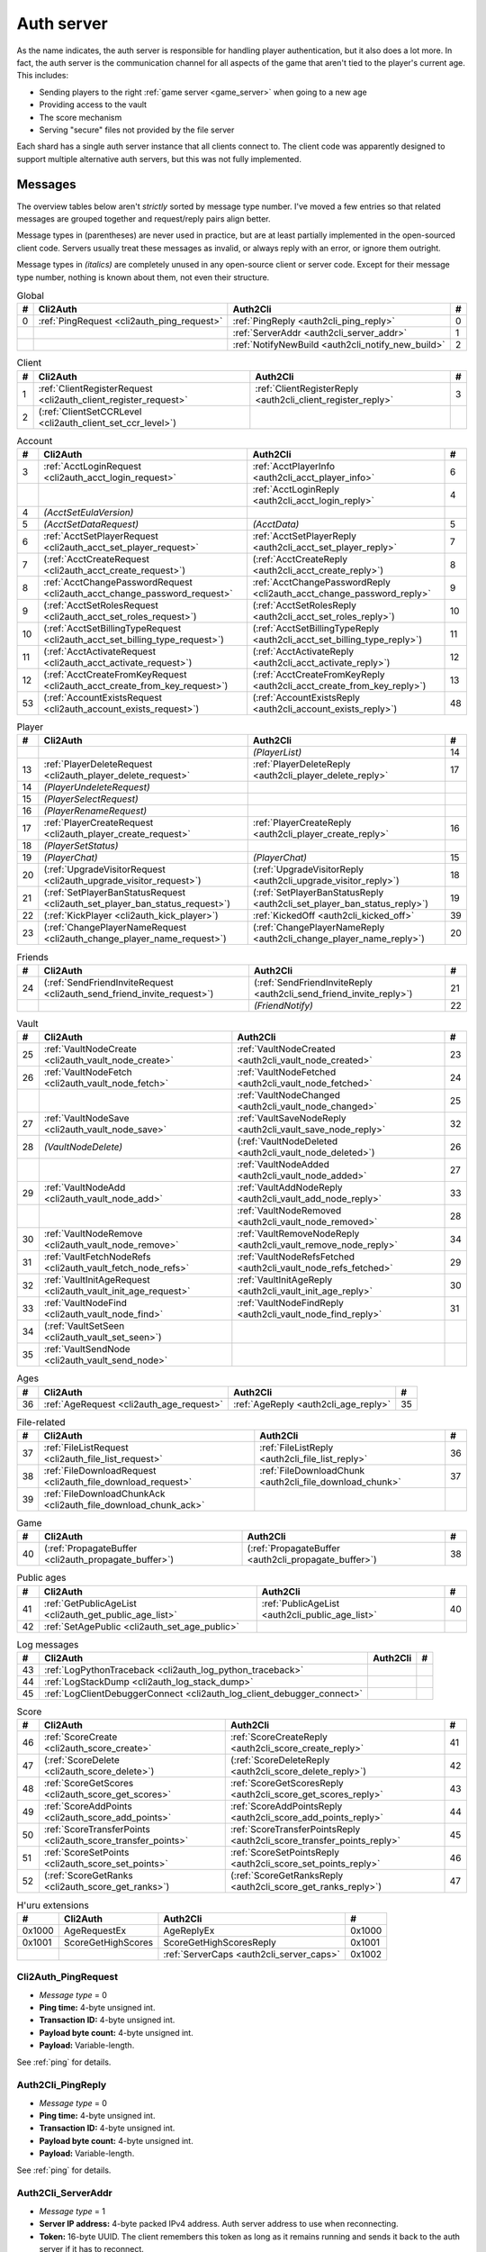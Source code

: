 .. index:: auth server
  single: server; auth
  single: AuthSrv
  :name: auth_server

Auth server
===========

As the name indicates,
the auth server is responsible for handling player authentication,
but it also does a lot more.
In fact,
the auth server is the communication channel for all aspects of the game that aren't tied to the player's current age.
This includes:

* Sending players to the right :ref:`game server <game_server>` when going to a new age
* Providing access to the vault
* The score mechanism
* Serving "secure" files not provided by the file server

Each shard has a single auth server instance that all clients connect to.
The client code was apparently designed to support multiple alternative auth servers,
but this was not fully implemented.

Messages
--------

The overview tables below aren't *strictly* sorted by message type number.
I've moved a few entries
so that related messages are grouped together
and request/reply pairs align better.

Message types in (parentheses) are never used in practice,
but are at least partially implemented in the open-sourced client code.
Servers usually treat these messages as invalid,
or always reply with an error,
or ignore them outright.

Message types in *(italics)* are completely unused in any open-source client or server code.
Except for their message type number,
nothing is known about them,
not even their structure.

.. csv-table:: Global
  :name: auth_messages_global
  :header: #,Cli2Auth,Auth2Cli,#
  :widths: auto
  
  0,:ref:`PingRequest <cli2auth_ping_request>`,:ref:`PingReply <auth2cli_ping_reply>`,0
  ,,:ref:`ServerAddr <auth2cli_server_addr>`,1
  ,,:ref:`NotifyNewBuild <auth2cli_notify_new_build>`,2

.. csv-table:: Client
  :name: auth_messages_client
  :header: #,Cli2Auth,Auth2Cli,#
  :widths: auto
  
  1,:ref:`ClientRegisterRequest <cli2auth_client_register_request>`,:ref:`ClientRegisterReply <auth2cli_client_register_reply>`,3
  2,(:ref:`ClientSetCCRLevel <cli2auth_client_set_ccr_level>`),,

.. csv-table:: Account
  :name: auth_messages_account
  :header: #,Cli2Auth,Auth2Cli,#
  :widths: auto
  
  3,:ref:`AcctLoginRequest <cli2auth_acct_login_request>`,:ref:`AcctPlayerInfo <auth2cli_acct_player_info>`,6
  ,,:ref:`AcctLoginReply <auth2cli_acct_login_reply>`,4
  4,*(AcctSetEulaVersion)*,,
  5,*(AcctSetDataRequest)*,*(AcctData)*,5
  6,:ref:`AcctSetPlayerRequest <cli2auth_acct_set_player_request>`,:ref:`AcctSetPlayerReply <auth2cli_acct_set_player_reply>`,7
  7,(:ref:`AcctCreateRequest <cli2auth_acct_create_request>`),(:ref:`AcctCreateReply <auth2cli_acct_create_reply>`),8
  8,:ref:`AcctChangePasswordRequest <cli2auth_acct_change_password_request>`,:ref:`AcctChangePasswordReply <cli2auth_acct_change_password_reply>`,9
  9,(:ref:`AcctSetRolesRequest <cli2auth_acct_set_roles_request>`),(:ref:`AcctSetRolesReply <auth2cli_acct_set_roles_reply>`),10
  10,(:ref:`AcctSetBillingTypeRequest <cli2auth_acct_set_billing_type_request>`),(:ref:`AcctSetBillingTypeReply <auth2cli_acct_set_billing_type_reply>`),11
  11,(:ref:`AcctActivateRequest <cli2auth_acct_activate_request>`),(:ref:`AcctActivateReply <auth2cli_acct_activate_reply>`),12
  12,(:ref:`AcctCreateFromKeyRequest <cli2auth_acct_create_from_key_request>`),(:ref:`AcctCreateFromKeyReply <auth2cli_acct_create_from_key_reply>`),13
  53,(:ref:`AccountExistsRequest <cli2auth_account_exists_request>`),(:ref:`AccountExistsReply <auth2cli_account_exists_reply>`),48

.. csv-table:: Player
  :name: auth_messages_player
  :header: #,Cli2Auth,Auth2Cli,#
  :widths: auto
  
  ,,*(PlayerList)*,14
  13,:ref:`PlayerDeleteRequest <cli2auth_player_delete_request>`,:ref:`PlayerDeleteReply <auth2cli_player_delete_reply>`,17
  14,*(PlayerUndeleteRequest)*,,
  15,*(PlayerSelectRequest)*,,
  16,*(PlayerRenameRequest)*,,
  17,:ref:`PlayerCreateRequest <cli2auth_player_create_request>`,:ref:`PlayerCreateReply <auth2cli_player_create_reply>`,16
  18,*(PlayerSetStatus)*,,
  19,*(PlayerChat)*,*(PlayerChat)*,15
  20,(:ref:`UpgradeVisitorRequest <cli2auth_upgrade_visitor_request>`),(:ref:`UpgradeVisitorReply <auth2cli_upgrade_visitor_reply>`),18
  21,(:ref:`SetPlayerBanStatusRequest <cli2auth_set_player_ban_status_request>`),(:ref:`SetPlayerBanStatusReply <auth2cli_set_player_ban_status_reply>`),19
  22,(:ref:`KickPlayer <cli2auth_kick_player>`),:ref:`KickedOff <auth2cli_kicked_off>`,39
  23,(:ref:`ChangePlayerNameRequest <cli2auth_change_player_name_request>`),(:ref:`ChangePlayerNameReply <auth2cli_change_player_name_reply>`),20

.. csv-table:: Friends
  :name: auth_messages_friends
  :header: #,Cli2Auth,Auth2Cli,#
  :widths: auto
  
  24,(:ref:`SendFriendInviteRequest <cli2auth_send_friend_invite_request>`),(:ref:`SendFriendInviteReply <auth2cli_send_friend_invite_reply>`),21
  ,,*(FriendNotify)*,22

.. csv-table:: Vault
  :name: auth_messages_vault
  :header: #,Cli2Auth,Auth2Cli,#
  :widths: auto
  
  25,:ref:`VaultNodeCreate <cli2auth_vault_node_create>`,:ref:`VaultNodeCreated <auth2cli_vault_node_created>`,23
  26,:ref:`VaultNodeFetch <cli2auth_vault_node_fetch>`,:ref:`VaultNodeFetched <auth2cli_vault_node_fetched>`,24
  ,,:ref:`VaultNodeChanged <auth2cli_vault_node_changed>`,25
  27,:ref:`VaultNodeSave <cli2auth_vault_node_save>`,:ref:`VaultSaveNodeReply <auth2cli_vault_save_node_reply>`,32
  28,*(VaultNodeDelete)*,(:ref:`VaultNodeDeleted <auth2cli_vault_node_deleted>`),26
  ,,:ref:`VaultNodeAdded <auth2cli_vault_node_added>`,27
  29,:ref:`VaultNodeAdd <cli2auth_vault_node_add>`,:ref:`VaultAddNodeReply <auth2cli_vault_add_node_reply>`,33
  ,,:ref:`VaultNodeRemoved <auth2cli_vault_node_removed>`,28
  30,:ref:`VaultNodeRemove <cli2auth_vault_node_remove>`,:ref:`VaultRemoveNodeReply <auth2cli_vault_remove_node_reply>`,34
  31,:ref:`VaultFetchNodeRefs <cli2auth_vault_fetch_node_refs>`,:ref:`VaultNodeRefsFetched <auth2cli_vault_node_refs_fetched>`,29
  32,:ref:`VaultInitAgeRequest <cli2auth_vault_init_age_request>`,:ref:`VaultInitAgeReply <auth2cli_vault_init_age_reply>`,30
  33,:ref:`VaultNodeFind <cli2auth_vault_node_find>`,:ref:`VaultNodeFindReply <auth2cli_vault_node_find_reply>`,31
  34,(:ref:`VaultSetSeen <cli2auth_vault_set_seen>`),,
  35,:ref:`VaultSendNode <cli2auth_vault_send_node>`,,

.. csv-table:: Ages
  :name: auth_messages_ages
  :header: #,Cli2Auth,Auth2Cli,#
  :widths: auto
  
  36,:ref:`AgeRequest <cli2auth_age_request>`,:ref:`AgeReply <auth2cli_age_reply>`,35

.. csv-table:: File-related
  :name: auth_messages_file_related
  :header: #,Cli2Auth,Auth2Cli,#
  :widths: auto
  
  37,:ref:`FileListRequest <cli2auth_file_list_request>`,:ref:`FileListReply <auth2cli_file_list_reply>`,36
  38,:ref:`FileDownloadRequest <cli2auth_file_download_request>`,:ref:`FileDownloadChunk <auth2cli_file_download_chunk>`,37
  39,:ref:`FileDownloadChunkAck <cli2auth_file_download_chunk_ack>`,,

.. csv-table:: Game
  :name: auth_messages_game
  :header: #,Cli2Auth,Auth2Cli,#
  :widths: auto
  
  40,(:ref:`PropagateBuffer <cli2auth_propagate_buffer>`),(:ref:`PropagateBuffer <auth2cli_propagate_buffer>`),38

.. csv-table:: Public ages
  :name: auth_messages_public_ages
  :header: #,Cli2Auth,Auth2Cli,#
  :widths: auto
  
  41,:ref:`GetPublicAgeList <cli2auth_get_public_age_list>`,:ref:`PublicAgeList <auth2cli_public_age_list>`,40
  42,:ref:`SetAgePublic <cli2auth_set_age_public>`,,

.. csv-table:: Log messages
  :name: auth_messages_log_messages
  :header: #,Cli2Auth,Auth2Cli,#
  :widths: auto
  
  43,:ref:`LogPythonTraceback <cli2auth_log_python_traceback>`,,
  44,:ref:`LogStackDump <cli2auth_log_stack_dump>`,,
  45,:ref:`LogClientDebuggerConnect <cli2auth_log_client_debugger_connect>`,,

.. csv-table:: Score
  :name: auth_messages_score
  :header: #,Cli2Auth,Auth2Cli,#
  :widths: auto
  
  46,:ref:`ScoreCreate <cli2auth_score_create>`,:ref:`ScoreCreateReply <auth2cli_score_create_reply>`,41
  47,(:ref:`ScoreDelete <cli2auth_score_delete>`),(:ref:`ScoreDeleteReply <auth2cli_score_delete_reply>`),42
  48,:ref:`ScoreGetScores <cli2auth_score_get_scores>`,:ref:`ScoreGetScoresReply <auth2cli_score_get_scores_reply>`,43
  49,:ref:`ScoreAddPoints <cli2auth_score_add_points>`,:ref:`ScoreAddPointsReply <auth2cli_score_add_points_reply>`,44
  50,:ref:`ScoreTransferPoints <cli2auth_score_transfer_points>`,:ref:`ScoreTransferPointsReply <auth2cli_score_transfer_points_reply>`,45
  51,:ref:`ScoreSetPoints <cli2auth_score_set_points>`,:ref:`ScoreSetPointsReply <auth2cli_score_set_points_reply>`,46
  52,(:ref:`ScoreGetRanks <cli2auth_score_get_ranks>`),(:ref:`ScoreGetRanksReply <auth2cli_score_get_ranks_reply>`),47

.. csv-table:: H'uru extensions
  :name: auth_messages_h_uru_extensions
  :header: #,Cli2Auth,Auth2Cli,#
  :widths: auto
  
  0x1000,AgeRequestEx,AgeReplyEx,0x1000
  0x1001,ScoreGetHighScores,ScoreGetHighScoresReply,0x1001
  ,,:ref:`ServerCaps <auth2cli_server_caps>`,0x1002

.. _cli2auth_ping_request:

Cli2Auth_PingRequest
^^^^^^^^^^^^^^^^^^^^

* *Message type* = 0
* **Ping time:** 4-byte unsigned int.
* **Transaction ID:** 4-byte unsigned int.
* **Payload byte count:** 4-byte unsigned int.
* **Payload:** Variable-length.

See :ref:`ping` for details.

.. _auth2cli_ping_reply:

Auth2Cli_PingReply
^^^^^^^^^^^^^^^^^^

* *Message type* = 0
* **Ping time:** 4-byte unsigned int.
* **Transaction ID:** 4-byte unsigned int.
* **Payload byte count:** 4-byte unsigned int.
* **Payload:** Variable-length.

See :ref:`ping` for details.

.. _auth2cli_server_addr:

Auth2Cli_ServerAddr
^^^^^^^^^^^^^^^^^^^

* *Message type* = 1
* **Server IP address:** 4-byte packed IPv4 address.
  Auth server address to use when reconnecting.
* **Token:** 16-byte UUID.
  The client remembers this token as long as it remains running
  and sends it back to the auth server if it has to reconnect.

Tells the client an IP address to connect to
if the auth server connection is lost and the client needs to reconnect.
The token UUID is also sent to the auth server upon reconnect,
as part of the :ref:`connect packet <connect_packet>`.

According to comments in the open-sourced client code,
this is meant for when there are multiple auth servers behind a load balancer,
to allow the client to reconnect directly to the same auth server as before.
No current MOULa shard is large enough to require such a setup,
so this message currently has no practical use.
Nonetheless,
Cyan's server software and MOSS send a ServerAddr message to all clients
in response to the :ref:`ClientRegisterRequest <cli2auth_client_register_request>`.
MOSS uses the constant token UUID ``8ac671cb-9fd0-4376-9ecb-310c211ae6a4``,
whereas Cyan's server sends a random token (UUID version 4) on every connection.
DIRTSAND doesn't use ServerAddr messages at all.

.. _auth2cli_notify_new_build:

Auth2Cli_NotifyNewBuild
^^^^^^^^^^^^^^^^^^^^^^^

* *Message type* = 2
* **foo:** 4-byte unsigned int.
  Yes, that's the original name from the open-sourced client code
  (which doesn't use this field for anything).
  One could guess that this might contain the newly released build number.

May be sent by the server to tell clients that a game update has been released.
The client displays it to the user as a chat message saying
"Uru has been updated. Please quit the game and log back in.".

Neither MOSS nor DIRTSAND supports sending this message.
Cyan's server software presumably supports it,
but it's not used in practice ---
Cyan always shuts down the server while an update is being released,
so there can be no clients connected when the new update becomes available.

.. _cli2auth_client_register_request:

Cli2Auth_ClientRegisterRequest
^^^^^^^^^^^^^^^^^^^^^^^^^^^^^^

* *Message type* = 1
* **Build ID:** 4-byte unsigned int.
  The client's :ref:`build ID <build_id>`.

Sent by the client immediately after connecting to the auth server
(before even the automatic :ref:`PingRequest <cli2auth_ping_request>`).

Cyan's server software and DIRTSAND will disconnect clients that send an unexpected build ID.
MOSS doesn't check the build ID here.
If the server is happy with the build ID,
it replies immediately with a :ref:`ClientRegisterReply <auth2cli_client_register_reply>`.

.. _auth2cli_client_register_reply:

Auth2Cli_ClientRegisterReply
^^^^^^^^^^^^^^^^^^^^^^^^^^^^

* *Message type* = 3
* **Server challenge:** 4-byte unsigned int.
  Random value generated by the server,
  which the client incorporates into the password hash when logging in.
  This prevents replay attacks in case an attacker captures a login transaction in unencrypted form.

Reply to the :ref:`ClientRegisterRequest <cli2auth_client_register_request>`.
The client waits for this reply before sending any other messages (except pings) to the auth server.

.. index:: CCR level
  :name: ccr_level

.. index:: stealth mode
  :name: stealth_mode

.. _cli2auth_client_set_ccr_level:

Cli2Auth_ClientSetCCRLevel
^^^^^^^^^^^^^^^^^^^^^^^^^^

* *Message type* = 2
* **CCR level:** 4-byte unsigned int.
  The player's new CCR level.

Notifies the auth server that the player has changed their CCR level.
All players initially have CCR level 0,
and during normal gameplay it is never changed.
Higher CCR levels are only meant to be used by customer care representatives (CCRs).

If a player has a non-zero CCR level,
they become "invisible" to all other players with a lower CCR level.
By default,
this means that they are hidden from the Age Players list of lower-level players,
but their avatar in the world is still visible.
A CCR player can additionally enable "stealth mode" to also make their avatar invisible to lower-level players.
(Other CCRs with the same or higher lever will see "stealth" avatars as semi-transparent instead of fully invisible.)

No open-source version of the client allows the player to change their CCR level,
so this message isn't used anymore in practice.
MOSS and DIRTSAND also hardcode all players to CCR level 0
and don't accept this message from clients.
Only Cyan's server software implements this message,
and presumably Cyan's internal CCR clients allowed changing the CCR level.

.. _cli2auth_acct_login_request:

Cli2Auth_AcctLoginRequest
^^^^^^^^^^^^^^^^^^^^^^^^^

* *Message type* = 3
* **Transaction ID:** 4-byte unsigned int.
* **Client challenge:** 4-byte unsigned int.
  Randomly generated by the client,
  or set to 0 if unused
  (see below).
* **Account name:** :c:macro:`NET_MSG_FIELD_STRING`\(64).
  The account name entered by the user in the login dialog.
  May be overridden using the command-line setting ``screenname``
  (in GameTap-style syntax, see below).
* **Challenge hash:** 20-byte SHA hash.
  Derived from the password, acount name, and the server and client challenge values
  (details vary, see below).
* **Auth token:** :c:macro:`NET_MSG_FIELD_STRING`\(64).
  Normally always set to an empty string.
  May be overridden using the command-line setting ``authtoken``
  (in GameTap-style syntax, see below).
* **Operating system:** :c:macro:`NET_MSG_FIELD_STRING`\(8).
  Normally always set to ``"win"``.
  If running in the old TransGaming Cider wrapper,
  set to ``"mac"`` instead.
  May be overridden using the command-line setting ``os``
  (in GameTap-style syntax, see below).

Logs in to an account using the given credentials.
Sent by the client after having received the :ref:`ClientRegisterReply <auth2cli_client_register_reply>`.

If the login was successful,
the server replies with any number of :ref:`AcctPlayerInfo <auth2cli_acct_player_info>` messages,
one for each avatar in the account
(possibly none at all),
terminated by an :ref:`AcctLoginReply <auth2cli_acct_login_reply>` message.
If the login failed for any reason,
the server replies immediately with an :ref:`AcctLoginReply <auth2cli_acct_login_reply>` and nothing else.

Account name
''''''''''''

The account name entered by the user is sent unmodified to the server,
but the format of the account name affects the way the password is hashed.
Specifically,
if an account name is in the format :samp:`{name}@{domain}.{tld}` (regex ``.+@.+\..+``),
it's recognized as an email address and treated differently from a plain username ---
unless the second-level domain of the email address is "gametap",
in which case it's considered a plain username.

.. note::
  
  For example,
  the following account names are considered email addresses:
  
  * ``noreply@example.net``
  * ``noreply@example.co.uk``
  * ``noreply@gametap.co.uk``
  
  And these account names are considered plain usernames:
  
  * ``account``
  * ``@example``
  * ``@example.com``
  * ``noreply@example``
  * ``noreply@example.``
  * ``noreply@.com``
  * ``noreply@gametap.com``
  * ``noreply@gametap.net``
  * ``noreply@spam.gametap.net``

.. _password_hash:

Password hash
'''''''''''''

The client supports two different ways of hashing the password.
They are referred to as "SHA-1" and "SHA-0" after the hash algorithms they are based on,
but both password hashing methods actually perform extra steps on top of plain SHA-0/SHA-1.

Regardless of which hash algorithm is used,
the client first truncates the account name to 63 characters
and the password to 15 characters.
(To be precise,
the truncation is based on ``wchar``\s,
aka UTF-16 code units.)

.. note::
  
  For example,
  the password ``correct horse battery staple`` is truncated to ``correct horse b``.
  
  Not all shards replicate this truncation when *registering* an account,
  meaning that if one chooses a password longer than 15 characters,
  it may be impossible to log in with the game client
  until the password is changed to a shorter one.

"SHA-1"
  The password is encoded as UTF-8 (H'uru) or the ANSI code page (OpenUru) and hashed using SHA-1.
  In the resulting hash,
  every group of 4 bytes is byte-swapped
  (as if the hash was a 5-element array of 4-byte ints).
  
  .. note::
    
    For example,
    the password ``hunter2`` would be hashed as ``66bdbbf3f14b3da65740797410d0c38e1de23035``.
    (Regular SHA-1 would be ``f3bbbd66a63d4bf1747940578ec3d0103530e21d``.)

"SHA-0"
  The password is concatenated with the account name.
  All ASCII letters in the account name are converted to lowercase.
  The last character of the account name and password (respectively) is replaced with U+0000.
  The resulting string is encoded as UTF-16 (little-endian) and hashed using SHA-0.
  
  .. note::
    For example,
    the password ``hunter2``
    would be hashed as ``8598c0ad2f51fb1605c7433654baca9bdc589212`` if the account name is ``AzureDiamond``,
    or as ``0ee474a4a95caf724b52e4931434108176860b25`` if the account name is ``AzureDiamond@example.com``.

Recent OpenUru clients (since March 2017) will always attempt to log in using the "SHA-1" password hash first,
and only if that fails fall back to "SHA-0".
The original open-sourced client code as well as H'uru will use "SHA-1" only for plain usernames (and @gametap emails, see above)
and "SHA-0" only for email address account names.

Challenge hash
''''''''''''''

If the account name is an email address (except @gametap, see above),
then the challenge hash is derived from the password hash as follows:

1. The client generates a random value for the client challenge.
2. The client challenge,
   server challenge,
   and password hash
   are concatenated.
   (The server challenge comes from the :ref:`ClientRegisterReply <auth2cli_client_register_reply>` sent by the server.
   Client and server challenge are packed in little-endian byte order,
   as usual.)
3. The concatenated data is hashed using SHA-0,
   resulting in the challenge hash.

.. note::
  
  For example,
  if the client and server challenge are both 0,
  then the password ``hunter2`` with account name ``AzureDiamond@example.com``
  would produce the challenge hash ``475df2fc21a36ede01bf381ea10a5a8121a11c81`` (with "SHA-1" password hash)
  or ``72650da5e84e37994acd3e07da5658915bf588fe`` (with "SHA-0" password hash).

If the account name is a plain username,
the challenge hash is identical to the password hash
and the client challenge is set to 0.

Automatic login using auth token
''''''''''''''''''''''''''''''''

OpenUru clients allow automatically logging in to an account
by passing the account name and an authentication token on the command line.
The expected format for the command line is
:samp:`screenname={ACCOUNT_NAME} authtoken={AUTH_TOKEN} os={OS}`.
This is the only case where the auth token field is used ---
otherwise it is left empty.
If an auth token is used,
the challenge hash is set to zero
(or possibly left uninitialized --- I don't know C++ well enough to tell).

This login mechanism was used by GameTap
to automatically log in players using their GameTap account
when launching MOUL from the GameTap application.
Since MOULa,
Cyan no longer uses this login mechanism.
MOSS and DIRTSAND don't support token-based logins
and H'uru clients no longer allow passing one on the command line,
so no fan shard uses it either.

Automatic login using :option:`/SkipLoginDialog`
''''''''''''''''''''''''''''''''''''''''''''''''

:ref:`Internal clients <internal_external_client>` support another method for automatic login,
enabled using the following command-line option:

.. option:: /SkipLoginDialog
  
  Don't prompt the user for login information
  and instead log in automatically using saved/pre-configured credentials.
  
  In H'uru clients,
  this option will use the last saved credentials entered by the user.
  If there are none
  (i. e. the user never logged in before or didn't save the password),
  the regular login dialog is shown.
  
  OpenUru clients instead read the account name and password from UruLive.cfg
  (file name depends on the client :ref:`core name <core_name>`)
  in the user data folder.
  The UruLive.cfg must contain a section like this:
  
  .. code-block:: ini
    
    [Net.Account]
        Username=noreply@example.net
        Password=hunter2
  
  When using this automatic login method,
  OpenUru clients always hash the password using SHA-0.
  The SHA-1-based hash is never tried,
  unlike when logging in manually.

.. _auth2cli_acct_player_info:

Auth2Cli_AcctPlayerInfo
^^^^^^^^^^^^^^^^^^^^^^^

* *Message type* = 6
* **Transaction ID:** 4-byte unsigned int.
* **Player vault node ID:** 4-byte unsigned int.
  Displayed to players as the KI number.
* **Player name:** :c:macro:`NET_MSG_FIELD_STRING`\(40).
  The avatar's in-game display name.
* **Avatar shape:** :c:macro:`NET_MSG_FIELD_STRING`\(64).
  Also known as "avatar dataset",
  or in practical terms,
  the avatar's gender.
  Either ``"female"`` or ``"male"``.
* **Explorer:** 4-byte unsigned int.
  1 if the player is a full :ref:`explorer <explorer>`,
  or 0 if it's just a :ref:`visitor <visitor>`.

Reports information about a single avatar associated with the client's account.
Sent by the server after a successful login,
but before the :ref:`AcctLoginReply <auth2cli_acct_login_reply>`.

One message is sent per avatar in the account ---
possibly none at all,
if the account currently has no avatars.
The client technically supports at most 6 avatars per account ---
1 visitor and 5 explorers ---
but because visitors are no longer used in MOULa,
the practical limit is 5 avatars.

.. index:: visitor
  :name: visitor

.. index:: explorer
  :name: explorer

.. note::
  
  Visitors are a holdover from GameTap-era MOUL,
  where non-paying players were only allowed to create a single visitor avatar
  that had limited customization options
  and could only visit a restricted set of locations
  (Relto, Cleft, Nexus, a single neighborhood and its Gahreesen).
  With MOULa being free to play,
  all accounts are considered "paying",
  so visitor avatars no longer have any use and can't be created anymore.
  H'uru clients no longer support visitor avatars at all.

.. _auth2cli_acct_login_reply:

Auth2Cli_AcctLoginReply
^^^^^^^^^^^^^^^^^^^^^^^

* *Message type* = 4
* **Transaction ID:** 4-byte unsigned int.
* **Result:** 4-byte :cpp:enum:`ENetError`.
* **Account ID:** 16-byte UUID.
  The client sends this UUID to the game server when linking to an age instance.
* **Account flags:** 4-byte unsigned int.
  A set of bit flags describing the account's "role".
  Not actually used on the client side.
* **Billing type:** 4-byte unsigned int.
  A set of bit flags describing the account's payment/billing status (see below).
* **notthedroids encryption key:** 4-element array of 4-byte unsigned ints.
  Key for decrypting :ref:`notthedroids <notthedroids>`-encrypted files
  that may be served by the auth server.

Reply to an :ref:`AcctLoginRequest <cli2auth_acct_login_request>`.
Sent after all :ref:`AcctPlayerInfo <auth2cli_acct_player_info>` messages (if any).

The result is usually one of:

* :cpp:enumerator:`kNetSuccess`
* :cpp:enumerator:`kNetErrAccountNotFound`: Account name doesn't exist.
  DIRTSAND never returns this error
  and instead also uses :cpp:enumerator:`kNetErrAuthenticationFailed` to report nonexistant accounts.
  This prevents leaking information about the existence of other people's accounts.
* :cpp:enumerator:`kNetErrVaultNodeNotFound`: For some reason,
  the open-sourced client code considers this a successful login.
* :cpp:enumerator:`kNetErrAuthenticationFailed`: Password is invalid,
  or in the case of DIRTSAND,
  the account name might also be invalid.
  In response to this error,
  OpenUru clients may try to send another login request using a different password hash function
  (see :ref:`AcctLoginRequest <cli2auth_acct_login_request>`).
* :cpp:enumerator:`kNetErrLoginDenied`: Login failed for some other reason,
  e. g. the server currently has logins restricted to admins only.
* :cpp:enumerator:`kNetErrAccountNotActivated`: Only used by Cyan's server software.
* :cpp:enumerator:`kNetErrAccountBanned`

If the login failed,
all fields except for the transaction ID and result should be zeroed out.
Cyan's server software isn't always consistent about this ---
e. g. the notthedroids key is returned even for failed logins.
The error code is displayed to the user as a text description.

.. _account_flags:

Account flags
'''''''''''''

The open-sourced client code defines these flags
even though it doesn't use them in any way.
Most likely they are only used by Cyan's server software.

The flags :cpp:var:`kAccountRoleBetaTester`,
:cpp:var:`kAccountRoleUser`,
and :cpp:var:`kAccountRoleSpecialEvent`
apparently indicate the user's primary "role".
It seems that exactly one of these flags is meant to be set on every account,
although DIRTSAND doesn't do this and instead sets no flags at all for normal accounts.
All other flags seem to be true flags that may be set in any combination on top of the primary "role".

.. cpp:var:: const unsigned kAccountRoleDisabled = 0 << 0
  
  Default state if no role flags are set.

.. cpp:var:: const unsigned kAccountRoleAdmin = 1 << 0
  
  Exact original meaning unknown.
  In DIRTSAND,
  has the same effect as :cpp:var:`kAccountRoleBetaTester`
  and additionally allows the player in question to send certain unsafe Plasma messages over the network.

.. cpp:var:: const unsigned kAccountRoleDeveloper = 1 << 1
  
  Meaning unknown.
  Not supported by any fan server implementation.

.. cpp:var:: const unsigned kAccountRoleBetaTester = 1 << 2
  
  Exact original meaning unknown.
  In DIRTSAND,
  allows logging in to the account in question even when logins are restricted
  (normally the login would fail with :cpp:enumerator:`kNetErrLoginDenied`).

.. cpp:var:: const unsigned kAccountRoleUser = 1 << 3
  
  Apparently meant to indicate normal users.
  MOSS sets this flag in all sucessful login replies
  (and never any other flags).
  DIRTSAND *never* sets this flag.

.. cpp:var:: const unsigned kAccountRoleSpecialEvent = 1 << 4
  
  Meaning unknown.
  Not supported by any fan server implementation.

.. cpp:var:: const unsigned kAccountRoleBanned = 1 << 16
  
  Supported by DIRTSAND ---
  if set,
  logging in to the account in question always fails with :cpp:enumerator:`kNetErrAccountBanned`.
  Not used by MOSS ---
  it handles account bans using an internal database flag
  that isn't sent to the client.

.. _billing_type:

Billing type
''''''''''''

The open-sourced client code defines the following billing types:

.. cpp:var:: const unsigned kBillingTypeFree = 0 << 0
  
  Technically the default state,
  but no longer used in MOULa,
  as all accounts are considered "paid subscribers".

.. cpp:var:: const unsigned kBillingTypePaidSubscriber = 1 << 0
  
  Indicates that the account has full access to all game content.
  Before MOULa,
  this was only set for paying subscribers,
  as the name indicates.
  With MOULa being free to play,
  all accounts have this flag set
  despite not actually paying for a subscription.
  
  Accounts with this flag unset can only create a single :ref:`visitor <visitor>` avatar.
  Accounts with this flag set can only create :ref:`explorer <explorer>` avatars,
  and any existing visitor avatar is automatically upgraded to an explorer
  (see :ref:`UpgradeVisitorRequest <cli2auth_upgrade_visitor_request>`).
  
  DIRTSAND sets this flag for all accounts and doesn't allow changing it.
  MOSS has a few bits of code that theoretically handle non-paid accounts,
  but this seems to be unused in practice.

.. cpp:var:: const unsigned kBillingTypeGameTap = 1 << 1
  
  Exact meaning unknown ---
  not used in the open-sourced client code.
  MOSS sets this flag in all successful login replies,
  presumably mirroring what Cyan's server software did during the GameTap era.

.. _cli2auth_acct_set_player_request:

Cli2Auth_AcctSetPlayerRequest
^^^^^^^^^^^^^^^^^^^^^^^^^^^^^

* *Message type* = 6
* **Transaction ID:** 4-byte unsigned int.
* **Player vault node ID:** 4-byte unsigned int.
  KI number of the avatar to be made active,
  or 0 to explicitly switch to no active avatar
  (used for the avatar creation/selection screen).

Switch to a different avatar.
Sent by the client after the player has selected an avatar,
or when going to the avatar creation/selection screen
(to switch away from any previous avatar).

.. _auth2cli_acct_set_player_reply:

Auth2Cli_AcctSetPlayerReply
^^^^^^^^^^^^^^^^^^^^^^^^^^^

* *Message type* = 7
* **Transaction ID:** 4-byte unsigned int.
* **Result:** 4-byte :cpp:enum:`ENetError`.

Reply to an :ref:`AcctSetPlayerRequest <cli2auth_acct_set_player_request>`.

The result is usually one of:

* :cpp:enumerator:`kNetSuccess`
* :cpp:enumerator:`kNetErrTimeout`
* :cpp:enumerator:`kNetErrPlayerNotFound`
* :cpp:enumerator:`kNetErrLoggedInElsewhere`:
  DIRTSAND responds with this error code if a client tries to switch to an avatar that's already in use.
  This differs from Cyan's server software and MOSS,
  which reject parallel logins at the account level
  and will kick an already logged-in client
  rather than refusing the new login.
* :cpp:enumerator:`kNetErrVaultNodeNotFound`: For some reason,
  the open-sourced client code considers this a success.

.. _cli2auth_acct_create_request:

Cli2Auth_AcctCreateRequest
^^^^^^^^^^^^^^^^^^^^^^^^^^

* *Message type* = 7
* **Transaction ID:** 4-byte unsigned int.
* **Account name:** :c:macro:`NET_MSG_FIELD_STRING`\(64).
* **Password hash:** 20-byte SHA hash.
  Same format as the :ref:`password hash <password_hash>` in :ref:`AcctLoginRequest <cli2auth_acct_login_request>`.
* **Account flags:** 4-byte unsigned int.
  Same meaning as the :ref:`account flags <account_flags>` in :ref:`AcctLoginReply <auth2cli_acct_login_reply>`.
* **Billing type:** 4-byte unsigned int.
  Same meaning as the :ref:`billing type <billing_type>` in :ref:`AcctLoginReply <auth2cli_acct_login_reply>`.

Implemented in the open-sourced client code,
but never actually used,
and not supported by any fan server implementation.
Unclear if Cyan's server software still supports it.
All current shards (Cyan and fan-run) implement account creation using a web interface or other mechanism.

.. _auth2cli_acct_create_reply:

Auth2Cli_AcctCreateReply
^^^^^^^^^^^^^^^^^^^^^^^^

* *Message type* = 8
* **Transaction ID:** 4-byte unsigned int.
* **Result:** 4-byte :cpp:enum:`ENetError`.
* **Account ID:** 16-byte UUID.
  Same meaning as the account ID in :ref:`AcctLoginReply <auth2cli_acct_login_reply>`.

Reply to an :ref:`AcctCreateRequest <cli2auth_acct_create_request>`
and similarly unused in practice.

.. _cli2auth_acct_change_password_request:

Cli2Auth_AcctChangePasswordRequest
^^^^^^^^^^^^^^^^^^^^^^^^^^^^^^^^^^

* *Message type* = 8
* **Transaction ID:** 4-byte unsigned int.
* **Account name:** :c:macro:`NET_MSG_FIELD_STRING`\(64).
  Name of the account for which to change the password.
  Must match the name of the account with which the client is currently logged in.
* **Password hash:** 20-byte SHA hash.
  Hashed version of the new password.
  Same format as the :ref:`password hash <password_hash>` in :ref:`AcctLoginRequest <cli2auth_acct_login_request>`.

Change the password of an existing account.
Sent by the client when the user uses the ``/changepassword`` chat command.
The client always uses the SHA-0-based hash function for the new password,
even for account names where the SHA-1-based hash should be used,
which may lead to the player being unable to log in with the new password.
At least MOSS detects this case and rejects such a password change.

This message doesn't authenticate the client ---
it can only be sent after a successful :ref:`AcctLoginRequest <cli2auth_acct_login_request>`,
and the account name field must exactly match the one sent at login.

MOSS appears to fully implement this message,
whereas Cyan's server software seems to ignore it.
DIRTSAND doesn't support it at all.

All current public shards (Cyan and fan-run) also provide a web interface to change account passwords,
so this message and the ``/changepassword`` command is no longer the primary way to change passwords,
even where the server does implement the message.

.. _cli2auth_acct_change_password_reply:

Auth2Cli_AcctChangePasswordReply
^^^^^^^^^^^^^^^^^^^^^^^^^^^^^^^^

* *Message type* = 9
* **Transaction ID:** 4-byte unsigned int.
* **Result:** 4-byte :cpp:enum:`ENetError`.

Reply to an :ref:`AcctChangePasswordRequest <cli2auth_acct_change_password_request>`.

The result is usually one of:

* :cpp:enumerator:`kNetSuccess`
* :cpp:enumerator:`kNetErrAccountNotFound`
* :cpp:enumerator:`kNetErrInvalidParameter`

.. _cli2auth_acct_set_roles_request:

Cli2Auth_AcctSetRolesRequest
^^^^^^^^^^^^^^^^^^^^^^^^^^^^

* *Message type* = 9
* **Transaction ID:** 4-byte unsigned int.
* **Account name:** :c:macro:`NET_MSG_FIELD_STRING`\(64).
* **Account flags:** 4-byte unsigned int.
  Same meaning as the :ref:`account flags <account_flags>` in :ref:`AcctLoginReply <auth2cli_acct_login_reply>`.

Implemented in the open-sourced client code,
but never actually used,
and not supported by any fan server implementation.
Unclear if Cyan's server software supports it.

.. _auth2cli_acct_set_roles_reply:

Auth2Cli_AcctSetRolesReply
^^^^^^^^^^^^^^^^^^^^^^^^^^

* *Message type* = 10
* **Transaction ID:** 4-byte unsigned int.
* **Result:** 4-byte :cpp:enum:`ENetError`.

Reply to an :ref:`AcctSetRolesRequest <cli2auth_acct_set_roles_request>`
and similarly unused in practice.

.. _cli2auth_acct_set_billing_type_request:

Cli2Auth_AcctSetBillingTypeRequest
^^^^^^^^^^^^^^^^^^^^^^^^^^^^^^^^^^

* *Message type* = 10
* **Transaction ID:** 4-byte unsigned int.
* **Account name:** :c:macro:`NET_MSG_FIELD_STRING`\(64).
* **Billing type:** 4-byte unsigned int.
  Same meaning as the :ref:`billing type <billing_type>` in :ref:`AcctLoginReply <auth2cli_acct_login_reply>`.

Implemented in the open-sourced client code,
but never actually used,
and not supported by any fan server implementation.
Unclear if Cyan's server software supports it.

.. _auth2cli_acct_set_billing_type_reply:

Auth2Cli_AcctSetBillingTypeReply
^^^^^^^^^^^^^^^^^^^^^^^^^^^^^^^^

* *Message type* = 11
* **Transaction ID:** 4-byte unsigned int.
* **Result:** 4-byte :cpp:enum:`ENetError`.

Reply to an :ref:`AcctSetBillingTypeRequest <cli2auth_acct_set_billing_type_request>`
and similarly unused in practice.

.. _cli2auth_acct_activate_request:

Cli2Auth_AcctActivateRequest
^^^^^^^^^^^^^^^^^^^^^^^^^^^^

* *Message type* = 11
* **Transaction ID:** 4-byte unsigned int.
* **Activation key:** 16-byte UUID.

Implemented in the open-sourced client code,
but never actually used,
and not supported by any fan server implementation.
Unclear if Cyan's server software supports it.
All current shards (Cyan and fan-run) that require account activation implement it using a web interface.

.. _auth2cli_acct_activate_reply:

Auth2Cli_AcctActivateReply
^^^^^^^^^^^^^^^^^^^^^^^^^^

* *Message type* = 12
* **Transaction ID:** 4-byte unsigned int.
* **Result:** 4-byte :cpp:enum:`ENetError`.

Reply to an :ref:`AcctActivateRequest <cli2auth_acct_activate_request>`
and similarly unused in practice.

.. _cli2auth_acct_create_from_key_request:

Cli2Auth_AcctCreateFromKeyRequest
^^^^^^^^^^^^^^^^^^^^^^^^^^^^^^^^^

* *Message type* = 12
* **Transaction ID:** 4-byte unsigned int.
* **Account name:** :c:macro:`NET_MSG_FIELD_STRING`\(64).
* **Password hash:** 20-byte SHA hash.
  Same format as the :ref:`password hash <password_hash>` in :ref:`AcctLoginRequest <cli2auth_acct_login_request>`.
* **Key:** 16-byte UUID.
* **Billing type:** 4-byte unsigned int.
  Same meaning as the :ref:`billing type <billing_type>` in :ref:`AcctLoginReply <auth2cli_acct_login_reply>`.

Variant of :ref:`AcctCreateRequest <cli2auth_acct_create_request>`.
Implemented in the open-sourced client code,
but never actually used,
and not supported by any fan server implementation.
Unclear if Cyan's server software still supports it.
All current shards (Cyan and fan-run) implement account creation using a web interface or other mechanism.

.. _auth2cli_acct_create_from_key_reply:

Auth2Cli_AcctCreateFromKeyReply
^^^^^^^^^^^^^^^^^^^^^^^^^^^^^^^

* *Message type* = 13
* **Transaction ID:** 4-byte unsigned int.
* **Result:** 4-byte :cpp:enum:`ENetError`.
* **Account ID:** 16-byte UUID.
  Same meaning as the account ID in :ref:`AcctLoginReply <auth2cli_acct_login_reply>`.
* **Activation key:** 16-byte UUID.

Reply to an :ref:`AcctCreateFromKeyRequest <cli2auth_acct_create_from_key_request>`
and similarly unused in practice.

.. _cli2auth_account_exists_request:

Cli2Auth_AccountExistsRequest
^^^^^^^^^^^^^^^^^^^^^^^^^^^^^

* *Message type* = 53
* **Transaction ID:** 4-byte unsigned int.
* **Account name:** :c:macro:`NET_MSG_FIELD_STRING`\(64).

Implemented in the open-sourced client code,
but never actually used,
and not supported by any fan server implementation.
Unclear if Cyan's server software still supports it.

.. _auth2cli_account_exists_reply:

Auth2Cli_AccountExistsReply
^^^^^^^^^^^^^^^^^^^^^^^^^^^

* *Message type* = 48
* **Transaction ID:** 4-byte unsigned int.
* **Result:** 4-byte :cpp:enum:`ENetError`.
* **Account exists:** 1-byte unsigned int.
  Presumably a boolean.

Reply to an :ref:`AccountExistsRequest <cli2auth_account_exists_request>`
and similarly unused in practice.

.. _cli2auth_player_delete_request:

Cli2Auth_PlayerDeleteRequest
^^^^^^^^^^^^^^^^^^^^^^^^^^^^

* *Message type* = 13
* **Transaction ID:** 4-byte unsigned int.
* **Player vault node ID:** 4-byte unsigned int.
  KI number of the avatar to be deleted.
  Must correspond to one of the avatars in the currently logged in account.

Delete an existing avatar.
Sent by the client when the player uses the "Delete Explorer" button on the avatar selection screen.

Deleting an avatar removes it from the account and allows its name to be reused for a new avatar.
Some other data related to the avatar is also deleted,
though the details of this depend on the server implementation.

Cyan's server software deletes only the avatar's :ref:`vault_node_player` vault node.
All other nodes belonging to the avatar remain in the vault,
most notably the :ref:`vault_node_player_info` node.
As a result,
the deletion isn't noticeable to other players ---
the deleted avatar will continue to appear in its neighborhood member list
and in other players' buddies/recent lists
(until the other player removes it).

MOSS and DIRTSAND delete the avatar's :ref:`vault_node_player_info` node,
removing it from all avatar lists in which it appears.
DIRTSAND doesn't delete any other vault nodes belonging to the avatar,
notably the :ref:`vault_node_player` node and its children.
MOSS thoroughly deletes all vault nodes under the :ref:`vault_node_player` node,
as well as any associated marker game data,
if they aren't referenced anywhere else.

.. _auth2cli_player_delete_reply:

Auth2Cli_PlayerDeleteReply
^^^^^^^^^^^^^^^^^^^^^^^^^^

* *Message type* = 17
* **Transaction ID:** 4-byte unsigned int.
* **Result:** 4-byte :cpp:enum:`ENetError`.

Reply to a :ref:`PlayerDeleteRequest <cli2auth_player_delete_request>`.

The result is usually one of:

* :cpp:enumerator:`kNetSuccess`
* :cpp:enumerator:`kNetErrPlayerNotFound`

.. _cli2auth_player_create_request:

Cli2Auth_PlayerCreateRequest
^^^^^^^^^^^^^^^^^^^^^^^^^^^^

* *Message type* = 17
* **Transaction ID:** 4-byte unsigned int.
* **Player name:** :c:macro:`NET_MSG_FIELD_STRING`\(40).
  The avatar's in-game display name.
* **Avatar shape:** :c:macro:`NET_MSG_FIELD_STRING`\(260).
  Also known as "avatar dataset",
  or in practical terms,
  the avatar's gender.
  Either ``"female"`` or ``"male"``.
* **Friend invite code:** :c:macro:`NET_MSG_FIELD_STRING`\(260).
  A hex string invite code.
  Normally set to an empty string for no invite code.

Create a new avatar in the current account.
Sent by the client after the player selects an empty slot in the avatar selection screen
and enters all the necessary information.
The server will do roughly the following:

* Create :ref:`vault_node_player` and :ref:`vault_node_player_info` vault nodes for the new avatar,
  along with all appropriate child nodes.
  The ID of the new :ref:`vault_node_player` node serves as the avatar's KI number.
* Add the new :ref:`vault_node_player_info` node to the AllPlayersFolder
  (if the server supports/uses it).
* Create a Personal/Relto age instance for the new avatar,
  make the avatar the instance's owner,
  and add the avatar's AgesIOwnFolder to the Personal/Relto :ref:`vault_node_age` node.
* Find or create a default Neighborhood for the new avatar
  and make the avatar a member/owner of the instance.
* Add an entry in the table of avatars returned by :ref:`AcctPlayerInfo <auth2cli_acct_player_info>`
  (if the server tracks it separately from :ref:`vault_node_player` vault nodes, e. g. DIRTSAND).

The client only allows avatar names containing at least three non-space characters.
OpenUru clients also reject non-ASCII names.
If the client accepts the name,
it removes all leading and trailing whitespace and control characters,
non-space whitespace characters are replaced with spaces,
and sequences of two or more spaces are collapsed to a single space.

A friend invite code could be generated by another player using the ``/sendinvite`` command
(see :ref:`SendFriendInviteRequest <cli2auth_send_friend_invite_request>`).
The newly created avatar would then automatically start as a member of the inviter's neighborhood.
The client expects all invite codes to be in hex format
and will normalize some non-hex characters to hex
(``i`` and ``l`` to ``1``, ``o`` to ``0``).

No current shard supports generating friend invites anymore,
so in practice nothing useful can be entered in this field.
Since the MOULa 2022 Q1 update,
the invite code field has been completely removed from the avatar creation screen
(replaced by the start path choice)
and the client always sends an empty invite code.

The Cleft/Relto start path choice isn't passed as part of this message ---
the client instead writes it into a vault chronicle after avatar creation.

All of the newly created nodes have their ``CreatorAcct`` set to the current account's UUID
and their ``CreatorId`` to the new :ref:`vault_node_player` node ID.
The only exceptions are the new :ref:`vault_node_player` node itself,
whose ``CreatorId`` is set to 0,
and :ref:`vault_node_age` nodes and their children,
which have their ``CreatorAcct`` and ``CreatorId`` set as described in :ref:`VaultInitAgeRequest <cli2auth_vault_init_age_request>`.
The newly created nodes have the following structure and fields:

* :ref:`vault_node_player`:
  
  * ``Int32_1`` = **Disabled** = 0 (or unset for DIRTSAND)
  * ``Int32_2`` = **Explorer** = 1 (usually, or 0 if not a "paid" account --- see :ref:`account_flags`)
  * ``UInt32_1`` = **OnlineTime** = 0 (MOSS only?)
  * ``Uuid_1`` = **AccountUuid** = *the current account's UUID*
  * ``String64_1`` = **AvatarShapeName** = *avatar shape*
  * ``IString64_1`` = **PlayerName** = *player name*
  * Child nodes:
    
    * :ref:`vault_node_system` (the single System node)
    * :ref:`vault_node_player_info`: ``UInt32_1`` = **PlayerId** = *new Player node ID*, ``IString64_1`` = **PlayerName** = *player name*
    * :ref:`vault_node_folder`: ``Int32_1`` = **FolderType** = 1 (InboxFolder)
    * :ref:`vault_node_folder`: ``Int32_1`` = **FolderType** = 14 (AgeJournalsFolder)
    * :ref:`vault_node_player_info_list`: ``Int32_1`` = **FolderType** = 2 (BuddyListFolder)
    * :ref:`vault_node_player_info_list`: ``Int32_1`` = **FolderType** = 3 (IgnoreListFolder)
    * :ref:`vault_node_player_info_list`: ``Int32_1`` = **FolderType** = 4 (PeopleIKnowAboutFolder)
    * :ref:`vault_node_folder`: ``Int32_1`` = **FolderType** = 6 (ChronicleFolder)
    * :ref:`vault_node_folder`: ``Int32_1`` = **FolderType** = 7 (AvatarOutfitFolder)
    * :ref:`vault_node_folder`: ``Int32_1`` = **FolderType** = 25 (AvatarClosetFolder)
    * :ref:`vault_node_folder`: ``Int32_1`` = **FolderType** = 28 (PlayerInviteFolder)
    * :ref:`vault_node_age_info_list`: ``Int32_1`` = **FolderType** = 23 (AgesIOwnFolder)
      
      * :ref:`vault_node_age_link`: ``Blob_1`` = **SpawnPoints** = "Default:LinkInPointDefault:;"
        
        * :ref:`vault_node_age_info` (for the avatar's newly created Personal/Relto age instance)
      * :ref:`vault_node_age_link`: ``Blob_1`` = **SpawnPoints** = "Default:LinkInPointDefault:;"
        
        * :ref:`vault_node_age_info` (for the avatar's automatically assigned/created Neighborhood)
      * :ref:`vault_node_age_link`: ``Blob_1`` = **SpawnPoints** = "Ferry Terminal:LinkInPointFerry:;"
        
        * :ref:`vault_node_age_info` (for the public City/Ae'gura)
    * :ref:`vault_node_age_info_list`: ``Int32_1`` = **FolderType** = 24 (AgesICanVisitFolder)

The avatar's new Personal/Relto instance is created
as if by a :ref:`VaultInitAgeRequest <cli2auth_vault_init_age_request>`
with no instance and parent instance ID,
file name ``Personal``,
instance name ``Relto``,
user-defined name :samp:`{PlayerName}'s`,
description :samp:`{PlayerName}'s Relto`,
sequence number 0 (TODO Does Cyan's server software also do this?),
and language -1.

If there is an existing automatically created Neighborhood instance with less than 20 members
(DIRTSAND allows configuring this limit),
the new avatar is made a member/owner of that neighborhood.
If there is no neighborhood with room left,
then a new Neighborhood instance is created
as if by a :ref:`VaultInitAgeRequest <cli2auth_vault_init_age_request>`
with no instance and parent instance ID,
file name ``Neighborhood``,
description :samp:`{UserDefinedName} {InstanceName}`,
and language -1.

The instance and user-defined names of auto-created hoods
and the exact logic for assigning their sequence numbers
vary depending on the server implementation and shard:

* Cyan's server software uses the instance name ``Hood``
  and the user-defined name ``DRC``.
  Until October (?) 2021,
  it used the instance name ``Bevin``,
  but this was changed to ``Hood`` for lore accuracy reasons.
  Before this server-side update,
  there have been efforts to manually rename existing hoods from ``Bevin`` to ``Hood``,
  but this wasn't a complete fix
  as new hoods auto-created after the rename were named ``Bevin`` again.
  As a result,
  exising auto-created hoods from before the permanent fix
  may be named either ``Hood`` or ``Bevin``.
  Sequence numbers start at 0
  and seem to be tracked separately for each name combination,
  so e. g. there can be both a "DRC (123) Bevin" and "DRC (123) Hood".
* MOSS uses the instance name ``Bevin``,
  the user-defined name ``DRC``,
  and an empty description rather than ``DRC Bevin``.
  Sequence numbers start at 1
  and a new auto-created hood is assigned one sequence number higher than the highest existing one.
* DIRTSAND by default uses the instance name ``Neighborhood``
  and the user-defined name ``DS``,
  but both can be configured at compile time.
  For example,
  Gehn uses ``GoW`` as the user-defined name.
  Sequence numbers start at 1 and increment sequentially.

.. _auth2cli_player_create_reply:

Auth2Cli_PlayerCreateReply
^^^^^^^^^^^^^^^^^^^^^^^^^^

* *Message type* = 16
* **Transaction ID:** 4-byte unsigned int.
* **Result:** 4-byte :cpp:enum:`ENetError`.
* **Player vault node ID:** 4-byte unsigned int.
  KI number of the newly created avatar,
  or 0 if avatar creation failed.
* **Explorer:** 4-byte unsigned int.
  1 if the new avatar is a full explorer,
  or 0 if it's just a visitor
  (or if avatar creation failed).
* **Player name:** :c:macro:`NET_MSG_FIELD_STRING`\(40).
  The player name from the :ref:`PlayerCreateRequest <cli2auth_player_create_request>`,
  possibly adjusted by the server,
  or left empty if avatar creation failed.
* **Avatar shape:** :c:macro:`NET_MSG_FIELD_STRING`\(64).
  The avatar shape from the :ref:`PlayerCreateRequest <cli2auth_player_create_request>`,
  possibly adjusted by the server,
  or left empty if avatar creation failed.

Reply to a :ref:`PlayerCreateRequest <cli2auth_player_create_request>`.

The avatar name and shape are normally identical to those sent in the request,
but the server might have changed them,
e. g. to remove unexpected characters from the name
or to ensure that the avatar shape matches one of the two supported genders.

The result is usually one of:

* :cpp:enumerator:`kNetSuccess`
* :cpp:enumerator:`kNetErrPlayerAlreadyExists`: There is already another avatar with the same name.
* :cpp:enumerator:`kNetErrInvalidParameter`: The friend invite code is invalid.
* :cpp:enumerator:`kNetErrPlayerNameInvalid`: The server is unhappy with the avatar name.
* :cpp:enumerator:`kNetErrInviteNoMatchingPlayer`: The avatar associated with the friend invite code couldn't be found.
* :cpp:enumerator:`kNetErrInviteTooManyHoods`: The avatar associated with the friend invite code has too many hoods (?).
  Probably actually means too many members in the inviter's hood.

.. _cli2auth_upgrade_visitor_request:

Cli2Auth_UpgradeVisitorRequest
^^^^^^^^^^^^^^^^^^^^^^^^^^^^^^

* *Message type* = 20
* **Transaction ID:** 4-byte unsigned int.
* **Player vault node ID:** 4-byte unsigned int.
  KI number of the avatar to be upgraded.
  Must correspond to a visitor avatar in the currently logged in account.

Upgrade an avatar from :ref:`visitor <visitor>` to :ref:`explorer <explorer>` status.

Automatically sent by OpenUru clients upon loading the avatar selection screen
if the account contains a visitor avatar despite having :cpp:var:`kBillingTypePaidSubscriber`.
This would happen during the GameTap era
when a player started playing on a free trial
and then switched to a paid subscription.

With MOULa being free to play,
all accounts are considered "paid" from the beginning
and there is no chance for the player to create a visitor avatar,
so this message is practically unused.
The H'uru client no longer has any support for visitor avatars,
including the automatic upgrade from visitor to explorer.
MOSS ignores this message,
and DIRTSAND doesn't support it at all.
Unclear if Cyan's server software still supports it.

.. _auth2cli_upgrade_visitor_reply:

Auth2Cli_UpgradeVisitorReply
^^^^^^^^^^^^^^^^^^^^^^^^^^^^

* *Message type* = 18
* **Transaction ID:** 4-byte unsigned int.
* **Result:** 4-byte :cpp:enum:`ENetError`.

Reply to an :ref:`UpgradeVisitorRequest <cli2auth_upgrade_visitor_request>`.

.. _cli2auth_set_player_ban_status_request:

Cli2Auth_SetPlayerBanStatusRequest
^^^^^^^^^^^^^^^^^^^^^^^^^^^^^^^^^^

* *Message type* = 21
* **Transaction ID:** 4-byte unsigned int.
* **Player vault node ID:** 4-byte unsigned int.
  KI number of the avatar whose ban status should be changed.
* **Banned:** 4-byte unsigned int.
  Presumably a boolean.

Implemented in the open-sourced client code,
but never actually used,
and not supported by any fan server implementation.
Unclear if Cyan's server software supports it.

.. _auth2cli_set_player_ban_status_reply:

Auth2Cli_SetPlayerBanStatusReply
^^^^^^^^^^^^^^^^^^^^^^^^^^^^^^^^

* *Message type* = 19
* **Transaction ID:** 4-byte unsigned int.
* **Result:** 4-byte :cpp:enum:`ENetError`.

Reply to a :ref:`SetPlayerBanStatusRequest <cli2auth_set_player_ban_status_request>`
and similarly unused in practice.

.. _cli2auth_kick_player:

Cli2Auth_KickPlayer
^^^^^^^^^^^^^^^^^^^

* *Message type* = 22
* **Player vault node ID:** 4-byte unsigned int.
  KI number of the avatar to kick.

Implemented in the open-sourced client code,
but never actually used,
and not supported by any fan server implementation.
Unclear if Cyan's server software supports it.

.. _auth2cli_kicked_off:

Auth2Cli_KickedOff
^^^^^^^^^^^^^^^^^^

* *Message type* = 39
* **Reason:** 4-byte :cpp:enum:`ENetError`.
  Indicates why the player was kicked.

Sent by the server to tell the client why it's being disconnected.
The obvious use case is when a shard admin kicks the player in question,
but it's also used when disconnecting clients for other reasons
to display a more helpful message to players.

Implemented by Cyan's server software and MOSS,
but not DIRTSAND.

The reason is usually one of:

* :cpp:enumerator:`kNetErrLoggedInElsewhere`:
  Sent by Cyan's server software and MOSS
  when another client logs into the client's currently logged in account.
* :cpp:enumerator:`kNetErrKickedByCCR`

.. _cli2auth_change_player_name_request:

Cli2Auth_ChangePlayerNameRequest
^^^^^^^^^^^^^^^^^^^^^^^^^^^^^^^^

* *Message type* = 23
* **Transaction ID:** 4-byte unsigned int.
* **Player vault node ID:** 4-byte unsigned int.
  KI number of the avatar to rename.
* **Player name:** :c:macro:`NET_MSG_FIELD_STRING`\(40).
  The avatar's new display name.

Implemented in the open-sourced client code,
but never actually used,
and not supported by any fan server implementation.
Unclear if Cyan's server software supports it.

.. _auth2cli_change_player_name_reply:

Auth2Cli_ChangePlayerNameReply
^^^^^^^^^^^^^^^^^^^^^^^^^^^^^^

* *Message type* = 20
* **Transaction ID:** 4-byte unsigned int.
* **Result:** 4-byte :cpp:enum:`ENetError`.

Reply to a :ref:`ChangePlayerNameRequest <cli2auth_change_player_name_request>`
and similarly unused in practice.

.. _cli2auth_send_friend_invite_request:

Cli2Auth_SendFriendInviteRequest
^^^^^^^^^^^^^^^^^^^^^^^^^^^^^^^^

* *Message type* = 24
* **Transaction ID:** 4-byte unsigned int.
* **Invite UUID:** 16-byte UUID.
  Identifies the player sending the invite.
  Randomly generated the first time an avatar sends a friend invite,
  afterwards it's stored in the vault
  and reused for all future invites sent from that avatar.
* **Receiver email address:** :c:macro:`NET_MSG_FIELD_STRING`\(64).
  Email address to which to send the friend invite.
* **Receiver name:** :c:macro:`NET_MSG_FIELD_STRING`\(40).
  Name of the friend who will receive the invite.
  If no receiver name is passed by the sender,
  the client defaults it to the string ``"Friend"``.

Send a friend invite code via email,
which may be used when creating a new avatar
(see :ref:`PlayerCreateRequest <cli2auth_player_create_request>`).
Sent by the client through the ``/sendinvite`` chat command.

No current shard supports generating (or using) friend invites anymore.
Cyan's server software always replies to this message with "Friend invites currently disabled.".
MOSS understands the message,
but also always replies with an error.
DIRTSAND doesn't implement it at all.

.. _auth2cli_send_friend_invite_reply:

Auth2Cli_SendFriendInviteReply
^^^^^^^^^^^^^^^^^^^^^^^^^^^^^^

* *Message type* = 21
* **Transaction ID:** 4-byte unsigned int.
* **Result:** 4-byte :cpp:enum:`ENetError`.

Reply to a :ref:`SendFriendInviteRequest <cli2auth_send_friend_invite_request>`.

The result is usually one of:

* :cpp:enumerator:`kNetSuccess`
* :cpp:enumerator:`kNetErrNotSupported`:
  MOSS always returns this result.
* :cpp:enumerator:`kNetErrServiceForbidden`:
  Displayed by the client as "Friend invites are currently disabled.".
  Since MOULa,
  Cyan's server software always returns this result.

.. _cli2auth_vault_node_create:

Cli2Auth_VaultNodeCreate
^^^^^^^^^^^^^^^^^^^^^^^^

* *Message type* = 25
* **Transaction ID:** 4-byte unsigned int.
* **Node data length:** 4-byte unsigned int.
  Byte length of the following node data field.
  Can be at most 1 MiB.
* **Node data:** Variable-length byte array in the format described in :ref:`vault_node_network_format`.

Create a new vault node based on the given fields.
In general,
all fields sent by the client are stored as-is into the new vault node,
and all fields are optional and will be left unset if not set by the client.
The following fields have special behavior though:

* ``NodeId``: Initialized by the server to a new unused node ID.
  Ignored when set by the client.
* ``CreateTime``, ``ModifyTime``: Initialized by the server to the current time.
  Ignored when set by the client.
* ``CreatorAcct``, ``CreatorId``: Cyan's server software and MOSS always set these fields to the client's current account/avatar info,
  ignoring any values sent by the client.
  DIRTSAND uses whatever values the client sends,
  or zero if the client leaves them unset
  (which is always the case in practice).
* ``NodeType``: Should always be set.
  MOSS *requires* this field and replies with :cpp:enumerator:`kNetErrBadServerData` if left unset.
  DIRTSAND technically allows creating a node without a type.

.. _auth2cli_vault_node_created:

Auth2Cli_VaultNodeCreated
^^^^^^^^^^^^^^^^^^^^^^^^^

* *Message type* = 23
* **Transaction ID:** 4-byte unsigned int.
* **Result:** 4-byte :cpp:enum:`ENetError`.
* **Node ID:** 4-byte unsigned int.
  ID of the newly created vault node.

Reply to a :ref:`VaultNodeCreate <cli2auth_vault_node_create>` message.

Upon receiving this message,
if the result is successful,
the client automatically sends a :ref:`VaultNodeFetch <cli2auth_vault_node_fetch>` message for the new node ID.

.. _cli2auth_vault_node_fetch:

Cli2Auth_VaultNodeFetch
^^^^^^^^^^^^^^^^^^^^^^^

* *Message type* = 26
* **Transaction ID:** 4-byte unsigned int.
* **Node ID:** 4-byte unsigned int.
  ID of the vault node to fetch.

Retrieve the entire contents of a vault node by its ID.

.. _auth2cli_vault_node_fetched:

Auth2Cli_VaultNodeFetched
^^^^^^^^^^^^^^^^^^^^^^^^^

* *Message type* = 24
* **Transaction ID:** 4-byte unsigned int.
* **Result:** 4-byte :cpp:enum:`ENetError`.
* **Node data length:** 4-byte unsigned int.
  Byte length of the following node data field.
  Can be at most 1 MiB.
  Set to 0 on error.
* **Node data:** Variable-length byte array in the format described in :ref:`vault_node_network_format`.

Reply to a :ref:`VaultNodeFetch <cli2auth_vault_node_fetch>` message.

The result is usually one of:

* :cpp:enumerator:`kNetSuccess`
* :cpp:enumerator:`kNetErrVaultNodeNotFound`: There is no vault node with the given ID.

.. _auth2cli_vault_node_changed:

Auth2Cli_VaultNodeChanged
^^^^^^^^^^^^^^^^^^^^^^^^^

* *Message type* = 25
* **Node ID:** 4-byte unsigned int.
  ID of the vault node that changed.
* **Revision ID:** 16-byte UUID.
  As sent in the :ref:`VaultNodeSave <cli2auth_vault_node_save>` message by the client that performed the change.
  If the node change wasn't caused by a VaultNodeSave message,
  this may be any UUID that's different from the last revision ID sent by any client.
  The revision ID should never be all zeroes ---
  otherwise the change notification may be ignored by the open-sourced client code.

Notify the client about a change to a vault node.

This message is sent even for changes made by the client itself using :ref:`VaultNodeSave <cli2auth_vault_node_save>`.
Clients can detect self-caused change notifications using the revision ID field in both messages.

Not all clients are notified about every vault node change.
The exact rules for which clients are notified about which changes depend on the server.
Both MOSS and DIRTSAND notify each client about changes to its respective current player and age nodes,
as well as any of their child nodes.
MOSS additionally notifies all clients about changes to the system vault node.

.. _cli2auth_vault_node_save:

Cli2Auth_VaultNodeSave
^^^^^^^^^^^^^^^^^^^^^^

* *Message type* = 27
* **Transaction ID:** 4-byte unsigned int.
* **Node ID:** 4-byte unsigned int.
  ID of the vault node to update.
* **Revision ID:** 16-byte UUID.
  Sent to this and other clients as part of the :ref:`VaultNodeChanged <auth2cli_vault_node_changed>` message.
  Not stored permanently.
* **Node data length:** 4-byte unsigned int.
  Byte length of the following node data field.
  Can be at most 1 MiB.
* **Node data:** Variable-length byte array in the format described in :ref:`vault_node_network_format`.

Update the contents of an existing vault node.

In general,
all fields sent by the client are written into the vault node,
overwriting any existing values for the respective fields.
Fields *not* sent by the client are left unchanged,
i. e. remain unset or keep their existing values.
There is no way to explicitly unset a previously set field.

The following fields have special behavior:

* ``NodeId``: Should never be changed.
  OpenUru clients will never send changes for this field.
  MOSS theoretically allows changing it,
  whereas DIRTSAND ignores it when set by the client.
* ``CreateTime``: Should never be changed.
  OpenUru clients will never send changes for this field.
  Ignored by MOSS and DIRTSAND when set by the client.
* ``ModifyTime``: Automatically set by the server to the current time.
  Ignored when set by the client.
* ``CreatorAcct``, ``CreatorId``: Should never be changed.
  OpenUru clients will never send changes for these fields.
  MOSS and DIRTSAND theoretically allow changing them anyway.
* ``NodeType``: Always sent by the client,
  even though it should never be changed.
  Ignored by MOSS,
  whereas DIRTSAND theoretically allows changing it.
* ``String64_1``: For SDL nodes,
  H'uru clients always send this field even if it hasn't changed,
  because of an unspecified issue with Cyan's server software.

After the vault node has been changed,
the server sends a :ref:`VaultSaveNodeReply <auth2cli_vault_save_node_reply>` to the client that performed the change,
as well as :ref:`VaultNodeChanged <auth2cli_vault_node_changed>` messages to all clients for which the changed node is relevant.
The order of these messages can vary
(e. g. MOSS sends the reply before the change notifications,
but DIRTSAND does it the other way around).

.. _auth2cli_vault_save_node_reply:

Auth2Cli_VaultSaveNodeReply
^^^^^^^^^^^^^^^^^^^^^^^^^^^

* *Message type* = 32
* **Transaction ID:** 4-byte unsigned int.
* **Result:** 4-byte :cpp:enum:`ENetError`.

Reply to a :ref:`VaultNodeSave <cli2auth_vault_node_save>` message.

.. _auth2cli_vault_node_deleted:

Auth2Cli_VaultNodeDeleted
^^^^^^^^^^^^^^^^^^^^^^^^^

* *Message type* = 26
* **Node ID:** 4-byte unsigned int.
  ID of the vault node that was deleted.

Notify the client that a vault node has been deleted.

This message is practically unused.
Although the open-sourced client code fully supports it,
there's no situation where the server would send it,
because clients cannot delete vault nodes
(the corresponding Cli2Auth_VaultNodeDelete message is unimplemented in the client code).

MOSS and DIRTSAND never send this message,
and it's unclear if Cyan's server software still uses it.

.. _auth2cli_vault_node_added:

Auth2Cli_VaultNodeAdded
^^^^^^^^^^^^^^^^^^^^^^^

* *Message type* = 27
* **Parent node ID:** 4-byte unsigned int.
* **Child node ID:** 4-byte unsigned int.
* **Owner node ID:** 4-byte unsigned int.

Notify the client about a newly added vault node relationship.

This message is sent even for changes made by the client itself using :ref:`Cli2Auth_VaultNodeAdd <cli2auth_vault_node_add>`.

Not all clients are notified about every new vault node relationship.
The rules are the same as for :ref:`VaultNodeChanged <auth2cli_vault_node_changed>` messages ---
if a client receives change notifications for a node,
then it also receives notifications for new relationships where that node is the parent.

.. _cli2auth_vault_node_add:

Cli2Auth_VaultNodeAdd
^^^^^^^^^^^^^^^^^^^^^

* *Message type* = 29
* **Transaction ID:** 4-byte unsigned int.
* **Parent node ID:** 4-byte unsigned int.
  Node to which the child node should be added.
* **Child node ID:** 4-byte unsigned int.
  Node to be added under the parent node.
* **Owner node ID:** 4-byte unsigned int.
  KI number of the avatar adding the relationship,
  or 0 if it shouldn't/can't be associated with any particular avatar.

Add a new relationship between the given vault nodes.

After the relationship has been added,
the server sends a :ref:`VaultAddNodeReply <auth2cli_vault_add_node_reply>` to the client that performed the change,
as well as :ref:`VaultNodeAdded <auth2cli_vault_node_added>` messages to all clients for which the changed node is relevant.
The order of these messages can vary
(though currently both MOSS and DIRTSAND send the added notifications before the reply).

.. _auth2cli_vault_add_node_reply:

Auth2Cli_VaultAddNodeReply
^^^^^^^^^^^^^^^^^^^^^^^^^^

* *Message type* = 33
* **Transaction ID:** 4-byte unsigned int.
* **Result:** 4-byte :cpp:enum:`ENetError`.

Reply to a :ref:`VaultNodeAdd <cli2auth_vault_node_add>` message.

.. _auth2cli_vault_node_removed:

Auth2Cli_VaultNodeRemoved
^^^^^^^^^^^^^^^^^^^^^^^^^

* *Message type* = 28
* **Parent node ID:** 4-byte unsigned int.
  Parent node of the relationship that was removed.
* **Child node ID:** 4-byte unsigned int.
  Child node of the relationship that was removed.

Notify the client that an existing vault node relationship was removed.

This message is sent even for changes made by the client itself using :ref:`Cli2Auth_VaultNodeRemove <cli2auth_vault_node_remove>`.

Not all clients are notified about every removed vault node relationship.
The rules are the same as for :ref:`VaultNodeChanged <auth2cli_vault_node_changed>` messages ---
if a client receives change notifications for a node,
then it also receives notifications for removed relationships where that node is the parent.

.. _cli2auth_vault_node_remove:

Cli2Auth_VaultNodeRemove
^^^^^^^^^^^^^^^^^^^^^^^^

* *Message type* = 30
* **Transaction ID:** 4-byte unsigned int.
* **Parent node ID:** 4-byte unsigned int.
  Parent node of the relationship to remove.
* **Child node ID:** 4-byte unsigned int.
  Child node of the relationship to remove.

Remove an existing relationship between the given vault nodes.
The vault nodes themselves are *not* deleted!
(Clients cannot fully delete vault nodes,
see :ref:`VaultNodeDeleted <auth2cli_vault_node_deleted>`.)

After the relationship has been removed,
the server sends a :ref:`VaultRemoveNodeReply <auth2cli_vault_remove_node_reply>` to the client that performed the change,
as well as :ref:`VaultNodeRemoved <auth2cli_vault_node_removed>` messages to all clients for which the changed node is relevant.
The order of these messages can vary
(though currently both MOSS and DIRTSAND send the removed notifications before the reply).

.. _auth2cli_vault_remove_node_reply:

Auth2Cli_VaultRemoveNodeReply
^^^^^^^^^^^^^^^^^^^^^^^^^^^^^

* *Message type* = 34
* **Transaction ID:** 4-byte unsigned int.
* **Result:** 4-byte :cpp:enum:`ENetError`.

Reply to a :ref:`VaultNodeRemove <cli2auth_vault_node_remove>` message.

.. _cli2auth_vault_fetch_node_refs:

Cli2Auth_VaultFetchNodeRefs
^^^^^^^^^^^^^^^^^^^^^^^^^^^

* *Message type* = 31
* **Transaction ID:** 4-byte unsigned int.
* **Node ID:** 4-byte unsigned int.
  Top of the node tree whose relationships should be fetched.

Retrieve a list of all vault node refs under the given node ID,
i. e. all refs whose parent is that node ID or any of its children.

This message always recursively fetches the entire tree of refs.
There is no equivalent message for fetching just the refs directly under the node.

.. _auth2cli_vault_node_refs_fetched:

Auth2Cli_VaultNodeRefsFetched
^^^^^^^^^^^^^^^^^^^^^^^^^^^^^

* *Message type* = 29
* **Transaction ID:** 4-byte unsigned int.
* **Result:** 4-byte :cpp:enum:`ENetError`.
* **Ref count:** 4-byte unsigned int.
  May be at most 1048576.
* **Refs:** Variable-length array.
  All node refs that make up the tree under the requested node ID.
  Each element has the following structure:
  
  * **Parent node ID:** 4-byte unsigned int.
  * **Child node ID:** 4-byte unsigned int.
  * **Owner node ID:** 4-byte unsigned int.
  * **Seen:** 1-byte boolean.
    Meant to be used as an unread/read flag for user-visible vault node refs
    (i. e. KI mail).
    The client semi-ignores this field though and considers all refs unread all the time.
    No known server implementation persistently stores the seen status of refs.
    MOSS always sets this field to 0xcc (yes, really),
    DIRTSAND always to 0,
    and Cyan's server software sets it to unpredictable junk data
    (apparently always non-zero).

Reply to a :ref:`VaultFetchNodeRefs <cli2auth_vault_fetch_node_refs>` message.

.. _cli2auth_vault_init_age_request:

Cli2Auth_VaultInitAgeRequest
^^^^^^^^^^^^^^^^^^^^^^^^^^^^

* *Message type* = 32
* **Transaction ID:** 4-byte unsigned int.
* **Instance ID:** 16-byte UUID.
  AgeInstanceGuid of the new :ref:`vault_node_age` and :ref:`vault_node_age_info` nodes.
  If this field is set to all zeroes,
  the server automatically generates a random AgeInstanceGuid.
  In practice,
  the open-sourced client code almost never relies on this behavior though ---
  it usually generates a random UUID itself if needed
  and sends that to the server.
  One case where the client does send an all-zeroes instance ID is when linking to a child age that doesn't exist yet.
* **Parent instance ID:** 16-byte UUID.
  ParentAgeInstanceGuid of the new :ref:`vault_node_age` and :ref:`vault_node_age_info` nodes.
  If this field is set to all zeroes,
  the ParentAgeInstanceGuid will be left unset.
* **File name:** :c:macro:`NET_MSG_FIELD_STRING`\(260).
  AgeName of the new :ref:`vault_node_age` node
  and AgeFilename of the new :ref:`vault_node_age_info` node.
  This field must never be empty.
* **Instance name:** :c:macro:`NET_MSG_FIELD_STRING`\(260).
  AgeInstanceName of the new :ref:`vault_node_age_info` node.
  If this field is empty,
  the AgeInstanceName field will be left unset.
* **User-defined name:** :c:macro:`NET_MSG_FIELD_STRING`\(260).
  AgeUserDefinedName of the new :ref:`vault_node_age_info` node.
  If this field is empty,
  the AgeUserDefinedName field will be left unset.
* **Description:** :c:macro:`NET_MSG_FIELD_STRING`\(1024).
  AgeDescription of the new :ref:`vault_node_age_info` node.
  If this field is empty,
  the AgeDescription field will be left unset.
* **Sequence number:** 4-byte signed int.
  AgeSequenceNumber of the new :ref:`vault_node_age_info` node.
  In practice,
  the client always sets this field to 0.
  If this field is negative,
  DIRTSAND automatically assigns a free sequence number,
  otherwise it stores the requested sequence number as-is.
  MOSS ignores this field and instead changes behavior depending on the age:
  when creating a DRC Neighborhood or a BahroCave or LiveBahroCaves instance,
  it chooses the next free sequence number (starting at 1),
  otherwise it sets the sequence number to 0.
  (TODO What does Cyan's server software do?
  It seems to automatically assign sequence numbers
  even if the client sends 0.)
* **Language:** 4-byte signed int.
  AgeLanguage of the new :ref:`vault_node_age_info` node.
  In practice,
  the client always sets this field to -1.
  MOSS ignores this field and instead always sets AgeLanguage to -1.

Create a new age instance in the vault,
if a matching one doesn't exist already.

If the instance ID is not all zeroes
and there is already an :ref:`vault_node_age`/:ref:`vault_node_age_info` node pair
with a matching instance ID and file name,
the server replies with the IDs of these nodes
and doesn't create a new instance.

DIRTSAND ignores the file name and matches only on the instance ID,
but this makes no difference in practice,
because random UUID collisions are extremely unlikely.

If the parent instance ID is not all zeroes,
MOSS ignores the instance ID and instead uses the *parent* instance ID to look for an existing instance.
This ensures that within a single parent instance,
there can only ever be at most one child/sub-age instance of the same age.

If no matching existing instance was found,
the server creates a new :ref:`vault_node_age` node,
a corresponding :ref:`vault_node_age_info` node,
and all appropriate child nodes.
All of the newly created nodes have their ``CreatorAcct`` set to the instance ID
and their ``CreatorId`` to the new :ref:`vault_node_age` node ID
(except for the new :ref:`vault_node_age` node itself,
whose ``CreatorId`` is set to 0).

The newly created nodes have the following structure and fields:

* :ref:`vault_node_age`:
  
  * ``Uuid_1`` = **AgeInstanceGuid** = *instance ID*
  * ``Uuid_2`` = **ParentAgeInstanceGuid** = *parent instance ID*
  * ``String64_1`` = **AgeName** = *file name*
  * Child nodes:
    
    * :ref:`vault_node_system` (the single System node)
    * :ref:`vault_node_age_info`:
      
      * ``Int32_1`` = **AgeSequenceNumber** = *sequence number*
      * ``Int32_2`` = **Public** = 0 (DIRTSAND only, others leave it unset)
      * ``Int32_3`` = **AgeLanguage** = *language*
      * ``UInt32_1`` = **AgeId** = *new Age node ID*
      * ``UInt32_2`` = **AgeCzarId** = 0
      * ``UInt32_3`` = **AgeInfoFlags** = 0
      * ``Uuid_1`` = **AgeInstanceGuid** = *instance ID*
      * ``Uuid_2`` = **ParentAgeInstanceGuid** = *parent instance ID*
      * ``String64_2`` = **AgeFilename** = *file name*
      * ``String64_3`` = **AgeInstanceName** = *instance name*
      * ``String64_4`` = **AgeUserDefinedName** = *user-defined name*
      * ``Text_1`` = **AgeDescription** = *description*
      * Child nodes:
        
        * :ref:`vault_node_sdl`: ``Int32_1`` = **SDLIdent** = 0, ``String64_1`` = **SDLName** = *file name*, ``Blob_1`` = **SDLData** = *default state data record* (DIRTSAND only, others leave it unset)
        * :ref:`vault_node_player_info_list`: ``Int32_1`` = **FolderType** = 19 (AgeOwnersFolder)
        * :ref:`vault_node_player_info_list`: ``Int32_1`` = **FolderType** = 18 (CanVisitFolder)
        * :ref:`vault_node_age_info_list`: ``Int32_1`` = **FolderType** = 31 (ChildAgesFolder)
    * :ref:`vault_node_player_info_list`: ``Int32_1`` = **FolderType** = 4 (PeopleIKnowAboutFolder)
    * :ref:`vault_node_folder`: ``Int32_1`` = **FolderType** = 6 (ChronicleFolder)
    * :ref:`vault_node_age_info_list`: ``Int32_1`` = **FolderType** = 9 (SubAgesFolder)
    * :ref:`vault_node_folder`: ``Int32_1`` = **FolderType** = 15 (AgeDevicesFolder)

.. _auth2cli_vault_init_age_reply:

Auth2Cli_VaultInitAgeReply
^^^^^^^^^^^^^^^^^^^^^^^^^^

* *Message type* = 30
* **Transaction ID:** 4-byte unsigned int.
* **Result:** 4-byte :cpp:enum:`ENetError`.
* **Age node ID:** 4-byte unsigned int.
  ID of the newly created :ref:`vault_node_age` node,
  or 0 if age instance creation failed.
* **Age info node ID:** 4-byte unsigned int.
  ID of the newly created :ref:`vault_node_age_info` node,
  or 0 if age instance creation failed.

Reply to a :ref:`VaultInitAgeRequest <cli2auth_vault_init_age_request>`.

.. _cli2auth_vault_node_find:

Cli2Auth_VaultNodeFind
^^^^^^^^^^^^^^^^^^^^^^

* *Message type* = 33
* **Transaction ID:** 4-byte unsigned int.
* **Template node data length:** 4-byte unsigned int.
  Byte length of the following node data field.
  Can be at most 1 MiB.
* **Template node data:** Variable-length byte array in the format described in :ref:`vault_node_network_format`.

Search for vault nodes whose field values match the given template node.
For a node to match,
it must have all fields set that are set in the template mode
and they must have exactly equal values,
except for ``IString64_1`` and ``IString64_2``,
which are compared case-insensitively.
Any fields not set in the template node are ignored and don't affect the match.

In practice,
the open-sourced client code only uses this message for one purpose:
finding a :ref:`vault_node_player_info` node by the ID of its corresponding :ref:`vault_node_player` node,
i. e. looking up an avatar by its KI number.
In this case,
the template node always has its ``NodeType`` set to 23 (PlayerInfo),
the ``UInt32_1`` field (PlayerId) set to the desired KI number,
and all other fields unset.

MOSS places certain restrictions on the template node
to disallow some overly broad find operations:

* The template node must always have its ``NodeType`` field set,
  due to :ref:`its internal database structure <moss_vault>`.
* ``CreateTime`` and ``ModifyTime`` fields in the template node are silently ignored.
* The template node must have at least one field other than the above set,
  i. e. one cannot find all nodes of a single type with no other restrictions.

DIRTSAND only requires that the template node has at least one field set
and otherwise allows arbitrary find operations.
(TODO What does Cyan's server software do?)

.. _auth2cli_vault_node_find_reply:

Auth2Cli_VaultNodeFindReply
^^^^^^^^^^^^^^^^^^^^^^^^^^^

* *Message type* = 31
* **Transaction ID:** 4-byte unsigned int.
* **Result:** 4-byte :cpp:enum:`ENetError`.
* **Found node ID count:** 4-byte unsigned int.
  May be at most 512.
* **Found node IDs:** Variable-length array of 4-byte unsigned ints.

Reply to a :ref:`VaultNodeFind <cli2auth_vault_node_find>` message.

The result is usually one of:

* :cpp:enumerator:`kNetSuccess`
* :cpp:enumerator:`kNetErrInternalError`:
  Sent by DIRTSAND when the template node has no fields set.
* :cpp:enumerator:`kNetErrVaultNodeNotFound`:
  Sent by MOSS if no matching nodes were found.
  DIRTSAND sends :cpp:enumerator:`kNetSuccess` in this case instead.
  (TODO What does Cyan's server software do?)
* :cpp:enumerator:`kNetErrServiceForbidden`:
  Sent by MOSS when the template node doesn't fulfill the requirements described above.

.. _cli2auth_vault_set_seen:

Cli2Auth_VaultSetSeen
^^^^^^^^^^^^^^^^^^^^^

* *Message type* = 34
* **Parent node ID:** 4-byte unsigned int.
  Parent node of the node ref to set as seen.
* **Child node ID:** 4-byte unsigned int.
  Child node of the node ref to set as seen.
* **Seen:** 1-byte boolean.
  1 to set the node ref as seen
  or 0 to set it as unseen.

Change a vault node ref's seen status.

In practice,
the open-sourced client code never sends this message,
because unread message handling is incomplete and somewhat broken.
As a result,
no known fan server implementation supports this message.
Cyan's server software seems to ignore it,
or at least doesn't update the seen status properly
(see :ref:`VaultNodeRefsFetched <auth2cli_vault_node_refs_fetched>` for details).

.. _cli2auth_vault_send_node:

Cli2Auth_VaultSendNode
^^^^^^^^^^^^^^^^^^^^^^

* *Message type* = 35
* **Node ID:** 4-byte unsigned int.
  ID of the node to send.
* **Receiver ID:** 4-byte unsigned int.
  KI number of the avatar to send the node to.

Send a node to another avatar.
This creates a new node ref with the receiver's inbox as the parent,
the sent node ID as the child,
and the current avatar's KI number as the owner.

.. _cli2auth_age_request:

Cli2Auth_AgeRequest
^^^^^^^^^^^^^^^^^^^

* *Message type* = 36
* **Transaction ID:** 4-byte unsigned int.
* **File name:** :c:macro:`NET_MSG_FIELD_STRING`\(64).
  Internal file name of the age to join.
* **Instance UUID:** 16-byte UUID.
  Identifies the specific age instance to join.

Request all necessary information to join the game server for the given age instance.

.. _auth2cli_age_reply:

Auth2Cli_AgeReply
^^^^^^^^^^^^^^^^^

* *Message type* = 35
* **Transaction ID:** 4-byte unsigned int.
* **Result:** 4-byte :cpp:enum:`ENetError`.
* **MCP ID:** 4-byte unsigned int.
  The client sends this ID to the game server to identify the age instance to join.
* **Instance UUID:** 16-byte UUID.
  In practice,
  this seems to be always identical to the instance UUID previously sent by the client,
  although the open-sourced client code can apparently handle the server returning a different UUID.
* **Age vault node ID:** 4-byte unsigned int.
  ID of the :ref:`vault_node_age` vault node for the age instance.
  The open-sourced client code also accepts 0 for no age vault.
* **Server IP address:** 4-byte packed IPv4 address.
  The game server for the age instance.

Reply to an :ref:`AgeRequest <cli2auth_age_request>`.
Upon receiving this message,
if the result is successful,
the client connects to the instance's game server
and sends it a :ref:`cli2game_join_age_request`.

The result is usually one of:

* :cpp:enumerator:`kNetSuccess`
* :cpp:enumerator:`kNetErrVaultNodeNotFound`: For some reason,
  the open-sourced client code considers this a success.

.. _cli2auth_file_list_request:

Cli2Auth_FileListRequest
^^^^^^^^^^^^^^^^^^^^^^^^

* *Message type* = 37
* **Transaction ID:** 4-byte unsigned int.
* **Directory:** :c:macro:`NET_MSG_FIELD_STRING`\(260).
  Name of the directory for which to return a file list.
* **Extension:** :c:macro:`NET_MSG_FIELD_STRING`\(256).
  File extension of files to include in the file list.

Request a list of files available for download from the auth server in the given directory and with the given extension.

In practice,
only the following combinations of directory and extension are used by the client: 

.. csv-table:: Auth server file lists
  :name: auth_file_lists
  :header: Directory,Extension,Description
  :widths: auto
  
  ``Python``,``pak``,Contains a single Python.pak file.
  ``SDL``,``sdl``,Contains all .sdl files used on this server.

MOSS ignores the extension and only uses the directory name to look up the file list.
DIRTSAND requires both the directory name and the extension to match the expected values exactly.
(TODO What does Cyan's server software do?)

.. _auth2cli_file_list_reply:

Auth2Cli_FileListReply
^^^^^^^^^^^^^^^^^^^^^^

* *Message type* = 36
* **Transaction ID:** 4-byte unsigned int.
* **Result:** 4-byte :cpp:enum:`ENetError`.
* **File list element count:** 4-byte unsigned int.
  Element count for the following file list array.
  Can be at most 1048576 (2 MiB).
* **File list:** Variable-length array of 2-byte unsigned ints.
  A concatenated list of file entries.
  Every entry has the following structure:
  
  * **Name:** Variable-length zero-terminated UTF-16 string.
    Name of the file.
  * **Size, high half:** 2-byte unsigned int.
    The most significant half of the 4-byte file size.
  * **Size, low half:** 2-byte unsigned int.
    The least significant half of the 4-byte file size.
  * **Size, terminator:** 2-byte unsigned int.
    Always 0.
  
  Every entry is terminated by its last field's terminating 0,
  so there is no extra separator between the list entries.
  The entire list is followed by a second terminating 0
  (after the terminating 0 of the last field of the last entry).
  As a special case,
  an empty file list is represented as two 0 values.

Reply to a :ref:`FileListRequest <cli2auth_file_list_request>`.

The result is usually one of:

* :cpp:enumerator:`kNetSuccess`
* :cpp:enumerator:`kNetErrFileNotFound`: The requested directory doesn't exist on the server.

.. _cli2auth_file_download_request:

Cli2Auth_FileDownloadRequest
^^^^^^^^^^^^^^^^^^^^^^^^^^^^

* *Message type* = 38
* **Transaction ID:** 4-byte unsigned int.
* **File path:** :c:macro:`NET_MSG_FIELD_STRING`\(260).
  Server-side path of the requested file,
  as previously returned in a :ref:`FileListReply <auth2cli_file_list_reply>` entry.

Download a file from the auth server.

The server replies with a variable number of :ref:`FileDownloadChunk <auth2cli_file_download_chunk>` messages,
each containing a part of the file data.
The client reassembles the complete file by combining the data from all of these chunks based on their offsets.
In response to each received :ref:`FileDownloadChunk <auth2cli_file_download_chunk>`,
the client also sends a :ref:`FileDownloadChunkAck <cli2auth_file_download_chunk_ack>` message.

All of these messages use the same transaction ID as the client's original request.

.. _auth2cli_file_download_chunk:

Auth2Cli_FileDownloadChunk
^^^^^^^^^^^^^^^^^^^^^^^^^^

* *Message type* = 37
* **Transaction ID:** 4-byte unsigned int.
* **Result:** 4-byte :cpp:enum:`ENetError`.
* **Total file size:** 4-byte unsigned int.
  Size of the complete file data.
  Should always match the size field in the corresponding :ref:`FileListReply <auth2cli_file_list_reply>` entry.
* **Chunk offset:** 4-byte unsigned int.
  Byte offset of this chunk within the overall file.
* **Chunk size:** 4-byte unsigned int.
  Byte count for the following chunk field.
  May be at most 1460.
* **Chunk data:** Variable-length byte array.
  The data at the given offset in the file.

Reply to a :ref:`FileDownloadRequest <cli2auth_file_download_request>`.

Unless the file is small enough to fit into a single chunk,
the server sends multiple such replies in response to a single request.
If any chunk's result is not successful,
the client considers the entire download failed.

The server doesn't explicitly notify the client when the download has completed.
The client assumes that the file data is complete after receiving a chunk whose data reaches or exceeds the total file size.
This means that the last chunk of the file must be sent last by the server,
otherwise the client will consider the download complete before all data has actually been received.

Actually,
the open-sourced client code requires *all* chunks to be sent in order,
not just the last chunk.
Although each chunk's offset within the file is given explicitly,
the client code fails to handle out-of-order chunks,
so every chunk must start exactly where the preceding chunk ended.

The client sends a :ref:`FileDownloadChunkAck <cli2auth_file_download_chunk_ack>` message in response to every received chunk.

.. _cli2auth_file_download_chunk_ack:

Cli2Auth_FileDownloadChunkAck
^^^^^^^^^^^^^^^^^^^^^^^^^^^^^

* *Message type* = 39
* **Transaction ID:** 4-byte unsigned int.

Client's reply to a :ref:`FileDownloadChunk <auth2cli_file_download_chunk>` message.

Both MOSS and DIRTSAND wait for this reply before sending the next chunk in the file
(if any),
even though the auth server connection is TCP-based,
so there is no risk of chunks getting lost or out of order.

.. _cli2auth_propagate_buffer:

Cli2Auth_PropagateBuffer
^^^^^^^^^^^^^^^^^^^^^^^^

* *Message type* = 40
* **Class index:** 4-byte unsigned int.
  :cpp:class:`plCreatable` class index of the message stored in the following buffer.
  Must be one of :cpp:class:`plNetMessage`'s subclasses.
* **Buffer length:** 4-byte unsigned int.
  Byte length of the following buffer field.
  Can be at most 1 MiB.
* **Buffer:** Variable-length byte array.
  The serialized message,
  in the format produced by ``plNetMessage::PokeBuffer``
  and understood by ``plNetMessage::PeekBuffer``.
  The class index in the serialized buffer must match the one in the class index field.

Transmits a serialized :cpp:class:`plNetMessage` from the client to the server.
Implemented in the open-sourced client code,
but never actually used,
and not supported by any fan server implementation.
Unclear if Cyan's server software supports it.
All :cpp:class:`plNetMessage`\s are sent via the game server instead ---
see :ref:`cli2game_propagate_buffer`.

.. _auth2cli_propagate_buffer:

Auth2Cli_PropagateBuffer
^^^^^^^^^^^^^^^^^^^^^^^^

* *Message type* = 38

Identical message format as :ref:`cli2auth_propagate_buffer`
(except for the type),
but sent from the server to the client.
Similarly unused in practice.
All :cpp:class:`plNetMessage`\s are sent via the game server instead ---
see :ref:`game2cli_propagate_buffer`.

.. _cli2auth_get_public_age_list:

Cli2Auth_GetPublicAgeList
^^^^^^^^^^^^^^^^^^^^^^^^^

* *Message type* = 41
* **Transaction ID:** 4-byte unsigned int.
* **Age file name:** :c:macro:`NET_MSG_FIELD_STRING`\(64).

Request information about the public instances of an age.
This is used by the Nexus to get the list of public neighborhoods
and the current population counts for neighborhoods and single-instance public ages.

.. _auth2cli_public_age_list:

Auth2Cli_PublicAgeList
^^^^^^^^^^^^^^^^^^^^^^

* *Message type* = 40
* **Transaction ID:** 4-byte unsigned int.
* **Result:** 4-byte :cpp:enum:`ENetError`.
* **Age instance count:** 4-byte unsigned int.
  Element count for the following array of age instances.
  May be at most 512,
  but in practice,
  all server implementations return at most 50 age instances.
* **Age instances:** Variable-length array.
  Information about all public instances of the requested age.
  Unless indicated otherwise,
  this information is taken from the :ref:`vault_node_age_info` vault nodes of the age instances in question.
  The elements are sorted by the ``ModifyTime`` of their :ref:`vault_node_age_info` vault nodes,
  with the most recently modified ones appearing first
  (meaning that the age instances that were most recently set to public appear first in the list).
  Each element has the following structure:
  
  * **Instance UUID:** 16-byte UUID.
  * **File name:** 128-byte zero-terminated UTF-16 string.
    Should always match the age file name sent in the :ref:`GetPublicAgeList <cli2auth_get_public_age_list>` message.
  * **Instance name:** 128-byte zero-terminated UTF-16 string.
  * **User-defined name:** 128-byte zero-terminated UTF-16 string.
  * **Description:** 2048-byte zero-terminated UTF-16 string.
  * **Sequence number:** 4-byte signed int.
  * **Language:** 4-byte signed int.
  * **Owner count:** 4-byte unsigned int.
    How many owners this age instance has.
    The open-sourced client code calls this the "population",
    because in the case of neighborhoods,
    this is the number of owners.
  * **Current population:** 4-byte unsigned int.
    How many avatars are currently in the age instance.

Reply to a :ref:`GetPublicAgeList <cli2auth_get_public_age_list>` message.

.. _cli2auth_set_age_public:

Cli2Auth_SetAgePublic
^^^^^^^^^^^^^^^^^^^^^

* *Message type* = 42
* **Age info node ID:** 4-byte unsigned int.
  ID of the :ref:`vault_node_age_info` vault node of the age instance to be made public/private.
* **Public:** 1-byte boolean.
  True if the age instance should be set to public,
  or false if it should be set to private.

Make an age instance public or private.
The client uses this only for neighborhoods ---
there is no support for other player-managed public age instances.

Internally,
this sets the :ref:`vault_node_age_info` node's ``Int32_2`` (IsPublic) field
and updates the node's ``ModifyTime``,
the same way as a :ref:`VaultNodeSave <cli2auth_vault_node_save>` message.
H'uru clients rely on the fact that a SetAgePublic message always updates the ``ModifyTime``,
even if the public/private status is set to the same value as before.

The server doesn't directly reply to this message,
but the vault node change causes a :ref:`VaultNodeChanged <auth2cli_vault_node_changed>` message,
which the client uses to detect that the age instance's public/private status actually changed.

.. _cli2auth_log_python_traceback:

Cli2Auth_LogPythonTraceback
^^^^^^^^^^^^^^^^^^^^^^^^^^^

* *Message type* = 43
* **Traceback text:** :c:macro:`NET_MSG_FIELD_STRING`\(1024).
  The Python traceback and exception info in plain text form.

Sent by the client when a Python exception is raised and never handled.

.. _cli2auth_log_stack_dump:

Cli2Auth_LogStackDump
^^^^^^^^^^^^^^^^^^^^^

* *Message type* = 44
* **Stack dump text:** :c:macro:`NET_MSG_FIELD_STRING`\(1024).
  The crash stack trace in plain text form.

Sent by the client when a crash (usually an access violation) occurs in native code.
Such crashes are fatal,
so the client will disconnect after sending this message.

.. _cli2auth_log_client_debugger_connect:

Cli2Auth_LogClientDebuggerConnect
^^^^^^^^^^^^^^^^^^^^^^^^^^^^^^^^^

* *Message type* = 45
* **Nothing:** 4-byte unsigned int.
  Always set to 0.

Sent by H'uru-based :ref:`external clients <internal_external_client>` upon detecting that a debugger was connected.
The client automatically exits after sending this message.
Since 2020,
OpenUru-based clients have this debugger trap disabled by default,
unless the macro ``PLASMA_EXTERNAL_NODEBUGGER`` is defined.

.. _cli2auth_score_create:

Cli2Auth_ScoreCreate
^^^^^^^^^^^^^^^^^^^^

* *Message type* = 46
* **Transaction ID:** 4-byte unsigned int.
* **Owner ID:** 4-byte unsigned int.
  Vault node ID of the thing that the score belongs to.
  May be a :ref:`vault_node_player_info` ID (KI number) for a score owned by an avatar,
  a :ref:`vault_node_age_info` ID for a score belonging to an age instance,
  or 0 for a global score.
* **Game name:** :c:macro:`NET_MSG_FIELD_STRING`\(64).
  The "game" to which the score belongs.
  The following names are currently used:
  
  * :samp:`GreatZeroCalibration_{i}` (fixed): Great Zero calibration mission times.
    :samp:`{i}` is the number of the calibration mission,
    as a decimal index counting from 0
    (always 2 digits,
    with leading 0 if necessary).
    Only used by H'uru clients since 2015.
    OpenUru clients and older H'uru clients save the times as :ref:`chronicles <vault_node_chronicle>` in the vault instead.
  * ``HeekPoints`` (accumulative allowing subtraction): Ayoheek points.
  * ``PelletDrop`` (accumulative): Er'cana pellet points.
* **Game type:** 4-byte unsigned int.
  Indicates how the game scores are counted.
  The following types are currently defined:
  
  * Fixed = 0: A normal high score.
    Despite the name,
    a fixed score's value *can* be changed after creation,
    but it doesn't support the other operations that accumulative scores have.
  * Accumulative = 1: A running total score that can have points added after creation.
    Points can also be transferred from one accumulative score to another,
    which reduces the source score's value again.
    Other than that,
    it's impossible to subtract points or set the score's value directly.
    DIRTSAND calls this type "Football".
  * Accumulative allowing subtraction = 2: A running total score that can have points added or subtracted after creation.
    Although the score's value can't be set directly like a fixed score,
    it can still be changed to any value by adding or subtracting points as needed.
    DIRTSAND calls this type "Golf".
* **Points:** 4-byte signed int.
  The score's value.

.. _auth2cli_score_create_reply:

Auth2Cli_ScoreCreateReply
^^^^^^^^^^^^^^^^^^^^^^^^^

* *Message type* = 41
* **Transaction ID:** 4-byte unsigned int.
* **Result:** 4-byte :cpp:enum:`ENetError`.
* **Score ID:** 4-byte unsigned int.
  ID of the newly created score.
* **Creation time:** 4-byte unsigned int.
  Unix timestamp when the score was created
  (i. e. roughly the current time).
  Ignored by the client.

Reply to a :ref:`ScoreCreate <cli2auth_score_create>` message.

The result is usually one of:

* :cpp:enumerator:`kNetSuccess`
* :cpp:enumerator:`kNetErrScoreWrongType`: Sent by MOSS if the game type isn't supported.
* :cpp:enumerator:`kNetErrScoreAlreadyExists`: The owner already has a score for this game.

.. _cli2auth_score_delete:

Cli2Auth_ScoreDelete
^^^^^^^^^^^^^^^^^^^^

* *Message type* = 47
* **Transaction ID:** 4-byte unsigned int.
* **Score ID:** 4-byte unsigned int.
  ID of the score to delete.

Delete a previously created score.
Implemented in the open-sourced client code,
but never actually used,
and not supported by any fan server implementation.
Unclear if Cyan's server software supports it.

.. _auth2cli_score_delete_reply:

Auth2Cli_ScoreDeleteReply
^^^^^^^^^^^^^^^^^^^^^^^^^

* *Message type* = 42
* **Transaction ID:** 4-byte unsigned int.
* **Result:** 4-byte :cpp:enum:`ENetError`.

Reply to a :ref:`ScoreDelete <cli2auth_score_delete>` message
and similarly unused in practice.

.. _cli2auth_score_get_scores:

Cli2Auth_ScoreGetScores
^^^^^^^^^^^^^^^^^^^^^^^

* *Message type* = 48
* **Transaction ID:** 4-byte unsigned int.
* **Owner ID:** 4-byte unsigned int.
  Vault node ID of the thing for which to get the score,
  as originally passed to :ref:`ScoreCreate <cli2auth_score_create>`.
* **Game name:** :c:macro:`NET_MSG_FIELD_STRING`\(64).
  The "game" to which the score belongs,
  as originally passed to :ref:`ScoreCreate <cli2auth_score_create>`.

Retrieve all information about the given owner's scores for a game.
Despite the plural in the name,
this should only ever return a single score or none at all,
because it's impossible to create multiple scores with the same game and owner.

.. _auth2cli_score_get_scores_reply:

Auth2Cli_ScoreGetScoresReply
^^^^^^^^^^^^^^^^^^^^^^^^^^^^

* *Message type* = 43
* **Transaction ID:** 4-byte unsigned int.
* **Result:** 4-byte :cpp:enum:`ENetError`.
* **Score count:** 4-byte unsigned int.
  Should always be either 0 or 1,
  because there's no way to create multiple scores for the same game and owner.
* **Score data length:** 4-byte unsigned int.
  Byte length of the following score data field.
  Can be at most 1 MiB.
* **Score data:** Variable-length array.
  Each element has the following structure:
  
  * **Score ID:** 4-byte unsigned int.
  * **Owner ID:** 4-byte unsigned int.
  * **Creation time:** 4-byte unsigned int.
  * **Game type:** 4-byte unsigned int.
  * **Points:** 4-byte signed int.
  * **Game name byte count:** 4-byte unsigned int.
    Byte length of the following game name field.
  * **Game name:** Variable-length, zero-terminated UTF-16 string.
    (The zero terminator is stored explicitly and included in the byte count.)

Reply to a :ref:`ScoreGetScores <cli2auth_score_get_scores>` message.

The result is usually one of:

* :cpp:enumerator:`kNetSuccess`
* :cpp:enumerator:`kNetErrInternalError`:
  Sent by MOSS if more than one matching score was found.
  DIRTSAND doesn't consider that an error,
  even though it should normally never happen.
  (TODO What does Cyan's server software do?)
* :cpp:enumerator:`kNetErrScoreNoDataFound`:
  Sent by MOSS if no matching scores were found.
  DIRTSAND sends :cpp:enumerator:`kNetSuccess` (with count 0) in this case instead.
  (TODO What does Cyan's server software do?)

.. _cli2auth_score_add_points:

Cli2Auth_ScoreAddPoints
^^^^^^^^^^^^^^^^^^^^^^^

* *Message type* = 49
* **Transaction ID:** 4-byte unsigned int.
* **Score ID:** 4-byte unsigned int.
  ID of the score to modify.
  The score's type must be one of the two accumulative types ---
  fixed scores can only be updated using :ref:`ScoreSetPoints <cli2auth_score_set_points>`.
* **Points difference:** 4-byte signed int.
  Number of points to add to the current score value.
  If the score is of type "accumulative allow negative",
  this value may be negative to subtract points,
  otherwise it must be positive.

Modify an existing accumulative score by adding or subtracting points.

.. _auth2cli_score_add_points_reply:

Auth2Cli_ScoreAddPointsReply
^^^^^^^^^^^^^^^^^^^^^^^^^^^^

* *Message type* = 44
* **Transaction ID:** 4-byte unsigned int.
* **Result:** 4-byte :cpp:enum:`ENetError`.

Reply to a :ref:`ScoreAddPoints <cli2auth_score_add_points>` message.

The result is usually one of:

* :cpp:enumerator:`kNetSuccess`
* :cpp:enumerator:`kNetErrScoreWrongType`: The ID refers to a fixed score,
  which can't have points added/subtracted.
  MOSS also sends this when trying to subtract points from an accumulative score that doesn't allow subtraction.
  DIRTSAND allows this and sends :cpp:enumerator:`kNetSuccess` in that case,
  but silently sets the score's value to 0 if it would have become negative.
* :cpp:enumerator:`kNetErrScoreNoDataFound`: There is no score with the given ID.

.. _cli2auth_score_transfer_points:

Cli2Auth_ScoreTransferPoints
^^^^^^^^^^^^^^^^^^^^^^^^^^^^

* *Message type* = 50
* **Transaction ID:** 4-byte unsigned int.
* **Source score ID:** 4-byte unsigned int.
  ID of the score from which to transfer points.
  The score's type must be one of the two accumulative types.
* **Destination score ID:** 4-byte unsigned int.
  ID of the score to which to transfer points.
  The score's type must be one of the two accumulative types.
* **Points to transfer:** 4-byte signed int.
  The number of points to transfer.
  May be negative to transfer points from the destination to the source score.
  DIRTSAND considers this field an unsigned int
  and doesn't support transferring a negative amount of points.

Transfer a certain amount of points from one accumulative score to another.
This is used to implement uploading personal pellet scores to neighborhoods.

The client can theoretically transfer a negative amount of points,
which transfers points in the reverse direction
(from the destination to the source).
This isn't used in practice though
and fan servers only support it inconsistently.
One can get the same result more reliably
by transferring a positive amount of points with the source and destination swapped.

.. _auth2cli_score_transfer_points_reply:

Auth2Cli_ScoreTransferPointsReply
^^^^^^^^^^^^^^^^^^^^^^^^^^^^^^^^^

* *Message type* = 45
* **Transaction ID:** 4-byte unsigned int.
* **Result:** 4-byte :cpp:enum:`ENetError`.

Reply to a :ref:`ScoreTransferPoints <cli2auth_score_transfer_points>` message.

The result is usually one of:

* :cpp:enumerator:`kNetSuccess`
* :cpp:enumerator:`kNetErrScoreWrongType`: One or both score IDs refer to a fixed score.
  Also sent by MOSS if the number of points is negative,
  but one or both score IDs don't allow subtraction.
  (DIRTSAND doesn't support negative score transfers at all.)
  MOSS mistakenly sends :cpp:enumerator:`kNetErrScoreNoDataFound` instead of this result.
* :cpp:enumerator:`kNetErrScoreNotEnoughPoints`: Tried to transfer more points than the source score currently has.
  DIRTSAND allows this though if the source score allows subtraction,
  in which case the transfer will make the source score go negative.
  MOSS allows any transfer as long as it doesn't change the sign of the source score.
* :cpp:enumerator:`kNetErrScoreNoDataFound`: One or both score IDs don't exist.
  MOSS mistakenly sends :cpp:enumerator:`kNetErrScoreWrongType` instead of this result.

.. _cli2auth_score_set_points:

Cli2Auth_ScoreSetPoints
^^^^^^^^^^^^^^^^^^^^^^^

* *Message type* = 51
* **Transaction ID:** 4-byte unsigned int.
* **Score ID:** 4-byte unsigned int.
  ID of the score to modify.
  Must be a fixed score ---
  accumulative scores can only be modified using :ref:`ScoreAddPoints <cli2auth_score_add_points>` or :ref:`ScoreTransferPoints <cli2auth_score_transfer_points>`.
* **Points:** 4-byte signed int.
  The score's new value.

Set an existing fixed score to a new value.
Not supported by MOSS.

.. _auth2cli_score_set_points_reply:

Auth2Cli_ScoreSetPointsReply
^^^^^^^^^^^^^^^^^^^^^^^^^^^^

* *Message type* = 46
* **Transaction ID:** 4-byte unsigned int.
* **Result:** 4-byte :cpp:enum:`ENetError`.

Reply to a :ref:`ScoreSetPoints <cli2auth_score_set_points>` message.

The result is usually one of:

* :cpp:enumerator:`kNetSuccess`
* :cpp:enumerator:`kNetErrScoreWrongType`: The ID refers to an accumulative score,
  whose value can't be set directly.
* :cpp:enumerator:`kNetErrScoreNoDataFound`: There is no score with the given ID.

.. _cli2auth_score_get_ranks:

Cli2Auth_ScoreGetRanks
^^^^^^^^^^^^^^^^^^^^^^

* *Message type* = 52
* **Transaction ID:** 4-byte unsigned int.
* **Owner ID:** 4-byte unsigned int.
* **Score group:** 4-byte unsigned int.
* **Parent folder ID:** 4-byte unsigned int.
* **Game name:** :c:macro:`NET_MSG_FIELD_STRING`\(64).
* **Time period:** 4-byte unsigned int.
* **Result count:** 4-byte unsigned int.
* **Page number:** 4-byte unsigned int.
* **Sort order:** 4-byte unsigned int.
  0 if the returned ranks should be sorted in ascending order
  or 1 for descending order.

Implemented in the open-sourced client code,
but never actually used,
and not supported by any fan server implementation.
Unclear if Cyan's server software supports it.

H'uru clients and DIRTSAND implement a ScoreGetHighScores message as an extension,
which has a similar purpose as this message presumably had,
but is overall simpler.

.. _auth2cli_score_get_ranks_reply:

Auth2Cli_ScoreGetRanksReply
^^^^^^^^^^^^^^^^^^^^^^^^^^^

* *Message type* = 47
* **Transaction ID:** 4-byte unsigned int.
* **Result:** 4-byte :cpp:enum:`ENetError`.
* **Rank count:** 4-byte unsigned int.
* **Rank data length:** 4-byte unsigned int.
  Byte length of the following score data field.
  Can be at most 1 MiB.
* **Rank data:** Variable-length array.
  Each element has the following structure:
  
  * **Rank:** 4-byte unsigned int.
    Presumably the rank of this score on the leaderboard.
  * **Score:** 4-byte signed int.
    The score's value.
  * **Name byte count:** 4-byte unsigned int.
    Byte length of the following name field.
  * **Name:** Variable-length, zero-terminated UTF-16 string.
    (The zero terminator is stored explicitly and included in the byte count.)
    Presumably the name of the player who owns this score.

Reply to a :ref:`ScoreGetRanks <auth2cli_score_get_ranks_reply>` message
and similarly unused in practice.

.. _auth2cli_server_caps:

Auth2Cli_ServerCaps
^^^^^^^^^^^^^^^^^^^

* *Message type* = 0x1002
* **Capabilities byte count:** 4-byte unsigned int.
  Byte length of the following capabilities field.
* **Capabilities:** Variable-length byte array containing a :cpp:class:`hsBitVector`.
  A set of bit flags describing whether the server does or doesn't support certain features.
  Clients should ignore any capability flags that they don't understand.
  The following features have capability flags defined:
  
  * **Score leaderboards** = 1 << 0: The ScoreGetHighScores message.
    Only supported by DIRTSAND.
    Assumed unsupported by default.
  * **Game manager blue spiral** = 1 << 1: :ref:`Game manager <game_manager>` support for the door puzzle in the neighborhood garden ages
    (Eder Delin and Eder Tsogahl).
    Supported by Cyan's server software and MOSS.
    Assumed supported by default.
  * **Game manager climbing wall** = 1 << 2: :ref:`Game manager <game_manager>` support for the Gahreesen wall
    (not used in the current implementation of the wall).
    Not supported by MOSS or DIRTSAND.
    Unclear if Cyan's server software supports it.
    Assumed unsupported by default.
  * **Game manager Heek** = 1 << 3: :ref:`Game manager <game_manager>` support for Ayoheek.
    Supported by Cyan's server software and MOSS.
    Assumed supported by default.
  * **Game manager marker** = 1 << 4: :ref:`Game manager <game_manager>` support for marker games.
    Supported by Cyan's server software and MOSS.
    Assumed supported by default.
  * **Game manager Tic-Tac-Toe** = 1 << 5: :ref:`Game manager <game_manager>` support for Tic-Tac-Toe
    (apparently a test game,
    only used by console commands in OpenUru clients).
    Only supported by Cyan's server software.
    Assumed supported by default.
  * **Game manager VarSync** = 1 << 6: :ref:`Game manager <game_manager>` support for VarSync
    (used for the Ahnonay detector puzzles).
    Supported by Cyan's server software and MOSS.
    Assumed supported by default.

May be sent by the server in response to a :ref:`ClientRegisterRequest <cli2auth_client_register_request>`
(along with the main :ref:`ClientRegisterReply <auth2cli_client_register_reply>` message)
to inform the client about the server's supported feature set.
If the client doesn't receive this message,
it assumes a default feature set that matches Cyan's server software
(see the capabilities field above for a list of these defaults).

This message is a H'uru extension.
It's only sent by DIRTSAND versions since 2018
and only recognized by H'uru clients since 2017.
Cyan's server software and MOSS never send this message.
OpenUru clients and older H'uru clients don't support this message
and will fail to connect to a server that sends it.
